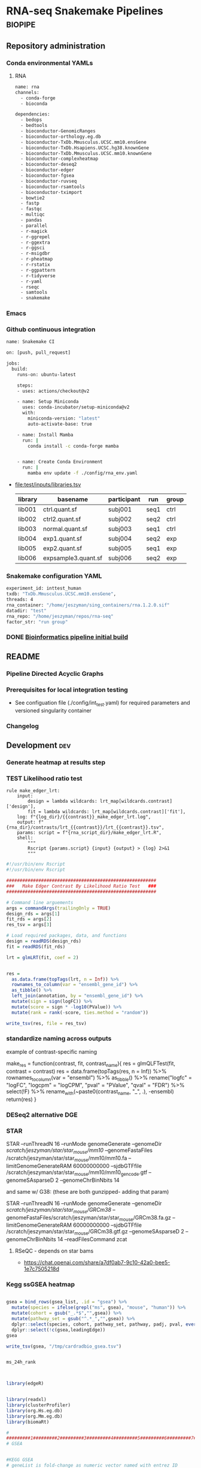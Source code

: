 * RNA-seq Snakemake Pipelines :biopipe:
:PROPERTIES:
:ID:       2a6a5dac-151e-42e8-a80a-74f77ad0d4ca
:header-args: :tangle no :tangle-mode (identity #o555) :mkdirp yes :noweb yes :comments org
:END:
** Repository administration
*** Conda environmental YAMLs
**** RNA
#+begin_src bash :tangle ./config/rna_env.yaml
name: rna
channels:
  - conda-forge
  - bioconda

dependencies:
  - bedops
  - bedtools
  - bioconductor-GenomicRanges
  - bioconductor-orthology.eg.db
  - bioconductor-TxDb.Mmusculus.UCSC.mm10.ensGene
  - bioconductor-TxDb.Hsapiens.UCSC.hg38.knownGene
  - bioconductor-TxDb.Mmusculus.UCSC.mm10.knownGene
  - bioconductor-complexheatmap
  - bioconductor-deseq2
  - bioconductor-edger
  - bioconductor-fgsea
  - bioconductor-ruvseq
  - bioconductor-rsamtools
  - bioconductor-tximport
  - bowtie2
  - fastp
  - fastqc
  - multiqc
  - pandas
  - parallel
  - r-magick
  - r-ggrepel
  - r-ggextra
  - r-ggsci
  - r-msigdbr
  - r-pheatmap
  - r-rstatix
  - r-ggpattern
  - r-tidyverse
  - r-yaml
  - rseqc
  - samtools
  - snakemake
#+end_src
*** Emacs
#+TODO: TODO TEST(t) INPROCESS(p) DEBUG(d) REFACTOR(r) DOCUMENT(d) BLOCKED(b&) WAITING(w&) | DONE DELEGATED
*** Github continuous integration
#+begin_src bash :tangle ./.github/workflows/test.yml
name: Snakemake CI

on: [push, pull_request]

jobs:
  build:
    runs-on: ubuntu-latest

    steps:
    - uses: actions/checkout@v2

    - name: Setup Miniconda
      uses: conda-incubator/setup-miniconda@v2
      with:
        miniconda-version: "latest"
        auto-activate-base: true

    - name: Install Mamba
      run: |
        conda install -c conda-forge mamba


    - name: Create Conda Environment
      run: |
        mamba env update -f ./config/rna_env.yaml

#+end_src
- file:test/inputs/libraries.tsv
  | library | basename            | participant | run  | group |
  |---------+---------------------+-------------+------+-------|
  | lib001  | ctrl.quant.sf       | subj001     | seq1 | ctrl  |
  | lib002  | ctrl2.quant.sf      | subj002     | seq2 | ctrl  |
  | lib003  | normal.quant.sf     | subj003     | seq1 | ctrl  |
  | lib004  | exp1.quant.sf       | subj004     | seq2 | exp   |
  | lib005  | exp2.quant.sf       | subj005     | seq1 | exp   |
  | lib006  | expsample3.quant.sf | subj006     | seq2 | exp   |
*** Snakemake configuration YAML
#+begin_src bash :tangle ./config/int_test.yaml
experiment_id: inttest_human
txdb: "TxDb.Mmusculus.UCSC.mm10.ensGene",
threads: 4
rna_container: "/home/jeszyman/sing_containers/rna.1.2.0.sif"
datadir: "test"
rna_repo: "/home/jeszyman/repos/rna-seq"
factor_str: "run group"

#+end_src

*** DONE [[id:1a8d792b-9621-42a8-80c9-399b6065630a][Bioinformatics pipeline initial build]]
CLOSED: [2022-10-26 Wed 13:48]
** README
:PROPERTIES:
:export_file_name: ./readme.md
:export_file_options: toc:nil
:END:
*** Pipeline Directed Acyclic Graphs
*** Prerequisites for local integration testing
- See configuation file (./config/int_test.yaml) for required parameters and versioned singularity container
*** Changelog
** Development :dev:
:PROPERTIES:
:header-args: :tangle no
:ID:       9dfffdc1-8c5c-4e29-8498-cbd440270c46
:END:
*** Generate heatmap at results step
*** TEST Likelihood ratio test
#+begin_src snakemake
rule make_edger_lrt:
    input:
        design = lambda wildcards: lrt_map[wildcards.contrast]['design'],
        fit = lambda wildcards: lrt_map[wildcards.contrast]['fit'],
    log: f"{log_dir}/{{contrast}}_make_edger_lrt.log",
    output: f"{rna_dir}/contrasts/lrt_{{contrast}}/lrt_{{contrast}}.tsv",
    params: script = f"{rna_script_dir}/make_edger_lrt.R",
    shell:
        """
        Rscript {params.script} {input} {output} > {log} 2>&1
        """
#+end_src

#+begin_src R :tangle ./scripts/make_edger_lrt.R
#!/usr/bin/env Rscript
#!/usr/bin/env Rscript

########################################################
###   Make Edger Contrast By Likelihood Ratio Test   ###
########################################################

# Command line arguements
args = commandArgs(trailingOnly = TRUE)
design_rds = args[1]
fit_rds = args[2]
res_tsv = args[3]

# Load required packages, data, and functions
design = readRDS(design_rds)
fit = readRDS(fit_rds)

lrt = glmLRT(fit, coef = 2)


res =
  as.data.frame(topTags(lrt, n = Inf)) %>%
  rownames_to_column(var = "ensembl_gene_id") %>%
  as_tibble() %>%
  left_join(annotation, by = "ensembl_gene_id") %>%
  mutate(sign = sign(logFC)) %>%
  mutate(score = sign * -log10(PValue)) %>%
  mutate(rank = rank(-score, ties.method = "random"))

write_tsv(res, file = res_tsv)

#+end_src

*** standardize naming across outputs
example of contrast-specific naming

make_res = function(contrast, fit, contrast_name){
  res = glmQLFTest(fit, contrast = contrast)
  res = data.frame(topTags(res, n = Inf)) %>%
    rownames_to_column(var = "ensembl") %>% as_tibble() %>%
    rename("logfc" = "logFC",
           "logcpm" = "logCPM",
           "pval" = "PValue",
           "qval" = "FDR") %>%
    select(!F) %>%
    rename_with(~paste0(contrast_name, "_", .), -ensembl)
  return(res)
}

*** DESeq2 alternative DGE
*** STAR

 STAR --runThreadN 16 --runMode genomeGenerate --genomeDir
 /scratch/jeszyman/star/star_mouse/mm10/ --genomeFastaFiles
 /scratch/jeszyman/star/star_mouse/mm10/mm10.fa
 --limitGenomeGenerateRAM 60000000000 --sjdbGTFfile /scratch/jeszyman/star/star_mouse/mm10/mm10_gencode.gtf --genomeSAsparseD 2 --genomeChrBinNbits 14

 and same w/ G38: (these are both gunzipped- adding that param)

 STAR --runThreadN 16 --runMode genomeGenerate --genomeDir /scratch/jeszyman/star/star_mouse/GRCm38/
 --genomeFastaFiles/scratch/jeszyman/star/star_mouse/GRCm38.fa.gz
 --limitGenomeGenerateRAM 60000000000 --sjdbGTFfile
 /scratch/jeszyman/star/star_mouse/GRCm38.gtf.gz --genomeSAsparseD 2
 --genomeChrBinNbits 14 --readFilesCommand zcat


**** RSeQC - depends on star bams
- https://chat.openai.com/share/a7df0ab7-9c10-42a0-bee5-1e7c7505218d
*** Kegg ssGSEA heatmap
#+begin_src R

gsea = bind_rows(gsea_list, .id = "gsea") %>%
  mutate(species = ifelse(grepl("ms", gsea), "mouse", "human")) %>%
  mutate(cohort = gsub("_.*$","",gsea)) %>%
  mutate(pathway_set = gsub("^.*_","",gsea)) %>%
  dplyr::select(species, cohort, pathway_set, pathway, padj, pval, everything()) %>%
  dplyr::select(!c(gsea,leadingEdge))
gsea

write_tsv(gsea, "/tmp/cardradbio_gsea.tsv")


ms_24h_rank



library(edgeR)


library(readxl)
library(clusterProfiler)
library(org.Hs.eg.db)
library(org.Mm.eg.db)
library(biomaRt)

#
#########1#########2#########3#########4#########5#########6#########7#########8
# GSEA


#KEGG GSEA
# geneList is fold-change as numeric vector named with entrez ID

ms_kegg = msigdbr("mouse", category = "C2", subcategory = "CP:KEGG")
ms_reactome = msigdbr("mouse", category = "C2", subcategory = "CP:REACTOME")
ms_hallmark = msigdbr("mouse", category = "H")
ms_go_bp = msigdbr("mouse", category = "C5", subcategory = "GO:BP")
hs_kegg = msigdbr("human", category = "C2", subcategory = "CP:KEGG")
hs_reactome= msigdbr("human", category = "C2", subcategory = "CP:REACTOME")
hs_hallmark = msigdbr("human", category = "H")
hs_go_bp = msigdbr("human", category = "C5", subcategory = "GO:BP")

msig_list = list(ms_kegg, ms_reactome, ms_hallmark, ms_go_bp, hs_kegg, hs_reactome, hs_hallmark, hs_go_bp)
names(msig_list) = c("ms_kegg", "ms_reactome", "ms_hallmark", "ms_go_bp", "hs_kegg", "hs_reactome", "hs_hallmark", "hs_go_bp")

make_fgsea_paths = function(msig){
  pathways = split(as.character(msig$entrez_gene), msig$gs_name)
}

fgsea_paths = lapply(msig_list, make_fgsea_paths)

fgsea_paths_ms = fgsea_paths[1:4]
fgsea_paths_hs = fgsea_paths[5:8]

run_fgsea = function(pathways, stats){
  gsea = fgsea(pathways = pathways,
               stats = stats,
               scoreType = "pos")
}

ms_24h_gsea = lapply(fgsea_paths_ms, run_fgsea, ms_24h_rank)
names(ms_24h_gsea) = paste0("24h_", names(ms_24h_gsea))

ms_2w_gsea = lapply(fgsea_paths_ms, run_fgsea, ms_2w_rank)
names(ms_2w_gsea) = paste0("2w_", names(ms_2w_gsea))

ms_6w_gsea = lapply(fgsea_paths_ms, run_fgsea, ms_6w_rank)
names(ms_6w_gsea) = paste0("6w_", names(ms_6w_gsea))

hs_2w_gsea = lapply(fgsea_paths_hs, run_fgsea, hs_2w_rank)
names(hs_2w_gsea) = paste0("2w_", names(hs_2w_gsea))

gsea_list = c(ms_24h_gsea, ms_2w_gsea, ms_6w_gsea, hs_2w_gsea)

gsea = bind_rows(gsea_list, .id = "gsea") %>%
  mutate(species = ifelse(grepl("ms", gsea), "mouse", "human")) %>%
  mutate(cohort = gsub("_.*$","",gsea)) %>%
  mutate(pathway_set = gsub("^.*_","",gsea)) %>%
  dplyr::select(species, cohort, pathway_set, pathway, padj, pval, everything()) %>%
  dplyr::select(!c(gsea,leadingEdge))
gsea

write_tsv(gsea, "/tmp/cardradbio_gsea.tsv")


names(gsea)

%>%
  mutate(pathways = gsub("^.*_","",gsea))


test
search_kegg_organism('mmu')

kk <- enrichKEGG(gene         = gene,
                 organism     = 'mouse',
                 pvalueCutoff = 0.05)
head(kk, n = 100)

kk


#data(geneList, package="DOSE")
#gene <- names(geneList)[abs(geneList) > 2]

kk <- enrichKEGG(gene         = gene,
                 organism     = 'mouse',
                 pvalueCutoff = 0.05)
head(kk)
dotplot(kk)
library("pathview")
hsa04110 <- pathview(gene.data  = geneList,
                     pathway.id = "hsa04110",
                     species    = "hsa",
                     limit      = list(gene=max(abs(geneList)), cpd=1))


head(km)

library("pathview")

library("pathview")

hsa04110 <- pathview(gene.data  = geneList,
                     pathway.id = "hsa04110",
                     species    = "hsa",
                     limit      = list(gene=max(abs(geneList)), cpd=1))

hsa04110 <- pathview(gene.data  = geneList3,
                     pathway.id = "mmu00190",
                     species    = "mmu",
                     limit      = list(gene=max(abs(geneList)), cpd=1))

hsa04110

gene <- names(geneList)[abs(geneList) > 2]

mkk <- enrichMKEGG(gene = gene,
                   organism = 'mmu',
                   pvalueCutoff = 1,
                   qvalueCutoff = 1)
head(mkk)



kk2 <- gseKEGG(gene     = gene,
               organism     = 'mouse',
               minGSSize    = 120,
               pvalueCutoff = 0.05,
               verbose      = FALSE)
head(kk2)
cnetplot(kk)
gene = as.character(genes$entrezgene_id)

test = groupGO(gene = gene,
               OrgDb = org.Mm.eg.db,
               ont = "MF",
               level = 3,
               readable = TRUE)

ego <- enrichGO(gene          = gene,
                universe      = names(geneList),
                OrgDb         = org.Hs.eg.db,
                ont           = "CC",
                pAdjustMethod = "BH",
                pvalueCutoff  = 0.01,
                qvalueCutoff  = 0.05,
        readable      = TRUE)
head(ego)
summary(test)
class(test)
plot(test)

test

library(clusterProfiler)
data(geneList, package="DOSE")
gene <- names(geneList)[abs(geneList) > 2]

# Entrez gene ID
head(gene)

test
plot(test)

library(org.Hs.eg.db)

ggo <- groupGO(gene     = gene,
               OrgDb    = org.Hs.eg.db,
               ont      = "CC",
               level    = 3,
               readable = TRUE)

head(ggo)

#########1#########2#########3#########4#########5#########6#########7#########8

# KEGG

library(clusterProfiler)
data(geneList)
de = names(geneList)[1:100]
de
xx = enrichMKEGG(de, organism='hsa', minGSSize = 1)
head(summary(xx))
yy = gseMKEGG(geneList)
head(summary(yy))

search_kegg_organism("ece", by = 'kegg_code')

search_kegg_organism("mus")

data(geneList, package="DOSE")
gene <- names(geneList)[abs(geneList) > 2]

kk <- enrichKEGG(gene         = gene,
                 organism     = 'hsa',
                 pvalueCutoff = 0.05)
head(kk)

kk2 <- gseKEGG(geneList     = geneList,
               organism     = 'hsa',
               minGSSize    = 120,
               pvalueCutoff = 0.05,
               verbose      = FALSE)
head(kk2)

mouse =


load("~/card/tmp/bulk_rna.rdata")
libraries = read_tsv("~/card/libraries.tsv")

head(edgr_filt_bulk_rna_dge)

head(de)





#+end_src
*** [#Y] metaboloic pathways rna-seq


#+begin_src R :tangle ./scripts/agg_gsea.R
# For unit testing
#gsea_file_path = "/mnt/ris/jschwarz/Active/cardiac-radiobiology/analysis/wtrans"
#gsea_file_pattern = "_gsea"
#gsea_xlsx = "/tmp/gsea.xlsx"

# Command line arguments
args = commandArgs(trailingOnly = TRUE)
gsea_file_path = args[1]
gsea_file_pattern = args[2]
gsea_xlsx = args[3]

library(tidyverse)
library(openxlsx)

# Aggregate gsea results to single table
gsea_files = list.files(gsea_file_path, gsea_file_pattern, full.names = TRUE)

names(gsea_files) = list.files(gsea_file_path, gsea_file_pattern, full.names = FALSE)

gsea_dfs = lapply(gsea_files, read_tsv)

gsea = bind_rows(gsea_dfs, .id = "gsea") %>%
  mutate(species = gsub("_.*$", "", gsea)) %>%
  mutate(cohort = gsub(".*_(.*)_gsea.*", "\\1", gsea)) %>%
  mutate(pathway_set = gsub("_.*$","", pathway)) %>%
  select(species, cohort, pathway_set, everything()) %>%
  select(!gsea)
gsea

write.xlsx(gsea, gsea_xlsx)

#+end_src

#+begin_src bash
Rscript scripts/agg_gsea.R \
    "/mnt/ris/jschwarz/Active/cardiac-radiobiology/analysis/wtrans" \
    "_gsea" \
    "/mnt/ris/jschwarz/Active/cardiac-radiobiology/results/metabolism_gsea/metabolism_gsea.xlsx"

rclone copy --update /mnt/ris/jschwarz/Active/cardiac-radiobiology/results/metabolism_gsea remote:shared/cardiac-radiobiology/results/metabolism_gsea

#+end_src


- [ ] explore ds pathways
- [ ] reorder by time
- [ ] simplify complex
- [ ] human + mouse figs


- pathview across time
  #+begin_src R
# For unit testing



library(boxr)
library(edgeR)
library(fgsea)
library(msigdbr)
library(readxl)



library(clusterProfiler)
library(org.Hs.eg.db)
library(org.Mm.eg.db)
library(biomaRt)

# Get libraries for mouse bulk tissue whole-transcriptome RNA-seq
box_auth()
box_excel_wrap = function(id,sheet){
  out_tib = box_read_excel(id, sheet = sheet) %>%
    tibble()
}
manual_inputs_excel = "1051257953480"
sheet = manual_inputs_excel
libraries = box_excel_wrap(sheet, "libraries")
datadir = "/mnt/ris/jschwarz/Active/cardiac-radiobiology"

#

ms_24h_gsea = lapply(fgsea_paths_ms, run_fgsea, ms_24h_rank)
names(ms_24h_gsea) = paste0("24h_", names(ms_24h_gsea))

ms_2w_gsea = lapply(fgsea_paths_ms, run_fgsea, ms_2w_rank)
names(ms_2w_gsea) = paste0("2w_", names(ms_2w_gsea))

ms_6w_gsea = lapply(fgsea_paths_ms, run_fgsea, ms_6w_rank)
names(ms_6w_gsea) = paste0("6w_", names(ms_6w_gsea))

hs_2w_gsea = lapply(fgsea_paths_hs, run_fgsea, hs_2w_rank)
names(hs_2w_gsea) = paste0("2w_", names(hs_2w_gsea))

gsea_list = c(ms_24h_gsea, ms_2w_gsea, ms_6w_gsea, hs_2w_gsea)

gsea = bind_rows(gsea_list, .id = "gsea") %>%
  mutate(species = ifelse(grepl("ms", gsea), "mouse", "human")) %>%
  mutate(cohort = gsub("_.*$","",gsea)) %>%
  mutate(pathway_set = gsub("^.*_","",gsea)) %>%
  dplyr::select(species, cohort, pathway_set, pathway, padj, pval, everything()) %>%
  dplyr::select(!c(gsea,leadingEdge))
gsea

write_tsv(gsea, "/tmp/cardradbio_gsea.tsv")


names(gsea)

%>%
  mutate(pathways = gsub("^.*_","",gsea))


test
search_kegg_organism('mmu')

kk <- enrichKEGG(gene         = gene,
                 organism     = 'mouse',
                 pvalueCutoff = 0.05)
head(kk, n = 100)

kk


#data(geneList, package="DOSE")
#gene <- names(geneList)[abs(geneList) > 2]

kk <- enrichKEGG(gene         = gene,
                 organism     = 'mouse',
                 pvalueCutoff = 0.05)
head(kk)
dotplot(kk)
library("pathview")
hsa04110 <- pathview(gene.data  = geneList,
                     pathway.id = "hsa04110",
                     species    = "hsa",
                     limit      = list(gene=max(abs(geneList)), cpd=1))


head(km)

library("pathview")

library("pathview")

hsa04110 <- pathview(gene.data  = geneList,
                     pathway.id = "hsa04110",
                     species    = "hsa",
                     limit      = list(gene=max(abs(geneList)), cpd=1))

hsa04110 <- pathview(gene.data  = geneList3,
                     pathway.id = "mmu00190",
                     species    = "mmu",
                     limit      = list(gene=max(abs(geneList)), cpd=1))

hsa04110

gene <- names(geneList)[abs(geneList) > 2]

mkk <- enrichMKEGG(gene = gene,
                   organism = 'mmu',
                   pvalueCutoff = 1,
                   qvalueCutoff = 1)
head(mkk)



kk2 <- gseKEGG(gene     = gene,
               organism     = 'mouse',
               minGSSize    = 120,
               pvalueCutoff = 0.05,
               verbose      = FALSE)
head(kk2)
cnetplot(kk)
gene = as.character(genes$entrezgene_id)

test = groupGO(gene = gene,
               OrgDb = org.Mm.eg.db,
               ont = "MF",
               level = 3,
               readable = TRUE)

ego <- enrichGO(gene          = gene,
                universe      = names(geneList),
                OrgDb         = org.Hs.eg.db,
                ont           = "CC",
                pAdjustMethod = "BH",
                pvalueCutoff  = 0.01,
                qvalueCutoff  = 0.05,
        readable      = TRUE)
head(ego)
summary(test)
class(test)
plot(test)

test

library(clusterProfiler)
data(geneList, package="DOSE")
gene <- names(geneList)[abs(geneList) > 2]

# Entrez gene ID
head(gene)

test
plot(test)

library(org.Hs.eg.db)

ggo <- groupGO(gene     = gene,
               OrgDb    = org.Hs.eg.db,
               ont      = "CC",
               level    = 3,
               readable = TRUE)

head(ggo)

#########1#########2#########3#########4#########5#########6#########7#########8

# KEGG

library(clusterProfiler)
data(geneList)
de = names(geneList)[1:100]
de
xx = enrichMKEGG(de, organism='hsa', minGSSize = 1)
head(summary(xx))
yy = gseMKEGG(geneList)
head(summary(yy))

search_kegg_organism("ece", by = 'kegg_code')

search_kegg_organism("mus")

data(geneList, package="DOSE")
gene <- names(geneList)[abs(geneList) > 2]

kk <- enrichKEGG(gene         = gene,
                 organism     = 'hsa',
                 pvalueCutoff = 0.05)
head(kk)

kk2 <- gseKEGG(geneList     = geneList,
               organism     = 'hsa',
               minGSSize    = 120,
               pvalueCutoff = 0.05,
               verbose      = FALSE)
head(kk2)

mouse =


load("~/card/tmp/bulk_rna.rdata")
libraries = read_tsv("~/card/libraries.tsv")

head(edgr_filt_bulk_rna_dge)

head(de)



#+end_src


- ssgsea heatmap
  #+begin_src R
# https://www.genome.jp/brite/htext=br08901&query=Human%20Diseases&option=-s
kegg_disease = c("PATHWAYS IN CANCER","TRANSCRIPTIONAL MISREGULATION IN CANCER","MICRORNAS IN CANCER","PROTEOGLYCANS IN CANCER","CHEMICAL CARCINOGENESIS - DNA ADDUCTS","CHEMICAL CARCINOGENESIS - RECEPTOR ACTIVATION","CHEMICAL CARCINOGENESIS - REACTIVE OXYGEN SPECIES","VIRAL CARCINOGENESIS","CENTRAL CARBON METABOLISM IN CANCER","CHOLINE METABOLISM IN CANCER","PD-L1 EXPRESSION AND PD-1 CHECKPOINT PATHWAY IN CANCER","COLORECTAL CANCER","PANCREATIC CANCER","HEPATOCELLULAR CARCINOMA","GASTRIC CANCER","GLIOMA","THYROID CANCER","ACUTE MYELOID LEUKEMIA","CHRONIC MYELOID LEUKEMIA","BASAL CELL CARCINOMA","MELANOMA","RENAL CELL CARCINOMA","BLADDER CANCER","PROSTATE CANCER","ENDOMETRIAL CANCER","BREAST CANCER","SMALL CELL LUNG CANCER","NON-SMALL CELL LUNG CANCER","HUMAN T-CELL LEUKEMIA VIRUS 1 INFECTION","HUMAN IMMUNODEFICIENCY VIRUS 1 INFECTION","HEPATITIS B","HEPATITIS C","CORONAVIRUS DISEASE - COVID-19","INFLUENZA A","MEASLES","HERPES SIMPLEX VIRUS 1 INFECTION","HUMAN CYTOMEGALOVIRUS INFECTION","KAPOSI SARCOMA-ASSOCIATED HERPESVIRUS INFECTION","EPSTEIN-BARR VIRUS INFECTION","HUMAN PAPILLOMAVIRUS INFECTION","VIBRIO CHOLERAE INFECTION","EPITHELIAL CELL SIGNALING IN HELICOBACTER PYLORI INFECTION","PATHOGENIC ESCHERICHIA COLI INFECTION","SALMONELLA INFECTION","SHIGELLOSIS","YERSINIA INFECTION","PERTUSSIS","LEGIONELLOSIS","STAPHYLOCOCCUS AUREUS INFECTION","TUBERCULOSIS","BACTERIAL INVASION OF EPITHELIAL CELLS","AMOEBIASIS","MALARIA","TOXOPLASMOSIS","LEISHMANIA_INFECTION","CHAGAS DISEASE","AFRICAN TRYPANOSOMIASIS","ASTHMA","SYSTEMIC LUPUS ERYTHEMATOSUS","RHEUMATOID ARTHRITIS","AUTOIMMUNE THYROID DISEASE","INFLAMMATORY BOWEL DISEASE","ALLOGRAFT REJECTION","GRAFT-VERSUS-HOST DISEASE","PRIMARY IMMUNODEFICIENCY","ALZHEIMERS DISEASE","PARKINSONS DISEASE","AMYOTROPHIC LATERAL SCLEROSIS","HUNTINGTONS DISEASE","SPINOCEREBELLAR ATAXIA","PRION DISEASE","PATHWAYS OF NEURODEGENERATION - MULTIPLE DISEASES","COCAINE ADDICTION","AMPHETAMINE ADDICTION","MORPHINE ADDICTION","NICOTINE ADDICTION","ALCOHOLISM","LIPID AND ATHEROSCLEROSIS","FLUID SHEAR STRESS AND ATHEROSCLEROSIS","HYPERTROPHIC CARDIOMYOPATHY","ARRHYTHMOGENIC RIGHT VENTRICULAR CARDIOMYOPATHY","DILATED CARDIOMYOPATHY","DIABETIC CARDIOMYOPATHY","VIRAL MYOCARDITIS","TYPE II DIABETES MELLITUS","TYPE I DIABETES MELLITUS","MATURITY ONSET DIABETES OF THE YOUNG","ALCOHOLIC LIVER DISEASE","NON-ALCOHOLIC FATTY LIVER DISEASE","INSULIN RESISTANCE","AGE-RAGE SIGNALING PATHWAY IN DIABETIC COMPLICATIONS","CUSHING SYNDROME","BETA-LACTAM RESISTANCE","VANCOMYCIN RESISTANCE","CATIONIC ANTIMICROBIAL PEPTIDE (CAMP) RESISTANCE","EGFR TYROSINE KINASE INHIBITOR RESISTANCE","PLATINUM DRUG RESISTANCE","ANTIFOLATE RESISTANCE","ENDOCRINE RESISTANCE")
kegg_disease=paste0("KEGG_", kegg_disease)
kegg_disease = gsub(" ","_", kegg_disease)
kegg_disease = gsub("-","_", kegg_disease)

# For unit testing
ssgsea_path = "/mnt/ris/jschwarz/Active/cardiac-radiobiology/analysis/wtrans"
ssgsea_pattern = "ssgsea_"
inputs_rdata =  "/mnt/ris/jschwarz/Active/cardiac-radiobiology/data-model/inputs.rda"

# Load necessary libraries
library(ComplexHeatmap)
library(ggsci)
library(scales)
library(tidyverse)

load(inputs_rdata)

ssgsea_tsvs = list.files(ssgsea_path, ssgsea_pattern, full.names = TRUE)
names(ssgsea_tsvs) = list.files(ssgsea_path, ssgsea_pattern)

ssgsea_tsvs

ssgsea_tibs = lapply(ssgsea_tsvs, read_tsv)

list2env(ssgsea_tibs, .GlobalEnv)

#########1#########2#########3#########4#########5#########6#########7#########8



gsea_sigs = list.files(ssgsea_path, "_gsea", full.names = TRUE)
names(gsea_sigs) = list.files(ssgsea_path, "_gsea", full.names = FALSE)
gsea_sigs = lapply(gsea_sigs, read_tsv)

list2env(gsea_sigs, .GlobalEnv)

human_kegg = `human_ssgsea_human_C2_CP:KEGG.tsv`
mouse_kegg = `mouse_ssgsea_mouse_C2_CP:KEGG.tsv`

keep_paths_human = human_kegg_sig %>% filter(padj < 0.1) %>%
  filter(!pathway %in% kegg_disease) %>% pull(pathway)
keep_paths

kegg_sig = rbind(`mouse_ir24h-sham_gsea_mouse_C2_CP:KEGG.tsv`,
                 `mouse_ir2w-sham_gsea_mouse_C2_CP:KEGG.tsv`,
                 `mouse_ir6w-sham_gsea_mouse_C2_CP:KEGG.tsv`,
                 `human_ir2w-sham_gsea_human_C2_CP:KEGG.tsv`)%>% as_tibble() %>%
  filter(padj < 0.05) %>% filter(!pathway %in% kegg_disease) %>% pull(pathway) %>% (unique)
kegg_sig

wtrans_libs =
  index %>% left_join(libraries, by = "library") %>% left_join(specimens, by = "specimen") %>% left_join(subjects, by = "subject") %>%
  mutate(cohort = factor(cohort, levels = c("sham", "ir24h", "ir48h", "ir2w", "ir6w")))

make_lib_order = function(ssgsea,libraries){
  lib_order = data.frame(library = colnames(ssgsea[,-1])) %>% left_join(libraries, by = "library") %>% arrange(cohort, library) %>% pull(library)
  return(lib_order)
}

mouse_lib_order = make_lib_order(mouse_kegg,wtrans_libs)
human_lib_order = make_lib_order(human_kegg,wtrans_libs)

make_mat = function(ssgsea, lib_order, kept_paths){
  pathway = ssgsea$pathway
  mat = as.matrix(ssgsea[,-1])
  mat = mat[,lib_order]
  rownames(mat) = pathway
  mat = mat[keep_paths,]
  rownames(mat) = gsub("KEGG_","",rownames(mat))
  return(mat)
}

mouse_kegg_mat = make_mat(mouse_kegg, mouse_lib_order, kegg_sig)
human_kegg_mat = make_mat(human_kegg, human_lib_order, kegg_sig)

color = data.frame(cohort = c("sham", "ir24h", "ir2w", "ir6w"),
                   color = pal_nejm()(4))


make_col_anno = function(mat,libraries){
  res_libs = data.frame(library = colnames(mat)) %>% left_join(libraries, by = "library") %>% select(library, cohort)
  ha = HeatmapAnnotation(Cohort = res_libs$cohort,
                         col = list(Cohort = c("sham" = "#BC3C29FF",
                                               "ir24h" = "#0072B5FF",
                                               "ir2w" = "#E18727FF",
                                               "ir6w" = "#20854EFF")))
  return(ha)
}

mouse_ha = make_col_anno(mouse_kegg_mat, wtrans_libs)
human_ha = make_col_anno(human_kegg_mat, wtrans_libs)

ms_kegg_heat =
  Heatmap(mouse_kegg_mat,
          top_annotation = mouse_ha,
          cluster_columns = FALSE,
          column_title = "Mouse")

ms_kegg_heat

hs_kegg_heat =
  Heatmap(human_kegg_mat,
          top_annotation = human_ha,
          cluster_columns = FALSE,
          column_title = "Human")

draw(hs_kegg_heat, heatmap_legend_side = "bottom", annotation_legend_side = "bottom", merge_legend = T)

kegg = ms_kegg_heat + hs_kegg_heat

pdf("/mnt/ris/jschwarz/Active/cardiac-radiobiology/results/metabolism_gsea/kegg.pdf", width = 20, height = 10)
draw(hallmark, column_title = "KEGG")
dev.off()


#########1#########2#########3#########4#########5#########6#########7#########8
# Hallmark
human_h = `human_ssgsea_human_H.tsv`
mouse_h = `mouse_ssgsea_mouse_H.tsv`

keep_paths = rbind(`mouse_ir24h-sham_gsea_mouse_H.tsv`,
                   `mouse_ir2w-sham_gsea_mouse_H.tsv`,
                   `mouse_ir6w-sham_gsea_mouse_H.tsv`,
                   `human_ir2w-sham_gsea_human_H.tsv`) %>%
  filter(padj < 0.05) %>% pull(pathway) %>% unique()


make_lib_order = function(ssgsea,libraries){
  lib_order = data.frame(library = colnames(ssgsea[,-1])) %>% left_join(libraries, by = "library") %>% arrange(cohort, library) %>% pull(library)
  return(lib_order)
}

mouse_lib_order = make_lib_order(mouse_h,wtrans_libs)
human_lib_order = make_lib_order(human_h,wtrans_libs)

make_mat = function(ssgsea, lib_order, kept_paths){
  pathway = ssgsea$pathway
  mat = as.matrix(ssgsea[,-1])
  mat = mat[,lib_order]
  rownames(mat) = pathway
  mat = mat[keep_paths,]
  rownames(mat) = gsub("HALLMARK_","",gsub("KEGG_","",rownames(mat)))
  return(mat)
}

mouse_h_mat = make_mat(mouse_h, mouse_lib_order, keep_paths)
human_h_mat = make_mat(human_h, human_lib_order, keep_paths)

color = data.frame(cohort = c("sham", "ir24h", "ir2w", "ir6w"),
                   color = pal_nejm()(4))


make_col_anno = function(mat,libraries){
  res_libs = data.frame(library = colnames(mat)) %>% left_join(libraries, by = "library") %>% select(library, cohort)
  ha = HeatmapAnnotation(Cohort = res_libs$cohort,
                         col = list(Cohort = c("sham" = "#BC3C29FF",
                                               "ir24h" = "#0072B5FF",
                                               "ir2w" = "#E18727FF",
                                               "ir6w" = "#20854EFF")))
  return(ha)
}

mouse_ha = make_col_anno(mouse_h_mat, wtrans_libs)
human_ha = make_col_anno(human_h_mat, wtrans_libs)

ms_h_heat =
  Heatmap(mouse_h_mat,
          top_annotation = mouse_ha,
          cluster_columns = F,
          column_title = "Mouse")
ms_h_heat

hs_h_heat =
Heatmap(human_h_mat,
        top_annotation = human_ha,
        cluster_columns = F,
        column_title = "Human")
hs_h_heat

hallmark = ms_h_heat + hs_h_heat

pdf("/mnt/ris/jschwarz/Active/cardiac-radiobiology/results/metabolism_gsea/hallmark.pdf", width = 20, height = 10)
draw(hallmark, column_title = "Hallmark")
dev.off()



#########1#########2#########3#########4#########5#########6#########7#########8
# Reactome

human_r = `human_ssgsea_human_C2_CP:REACTOME.tsv`
mouse_r = `mouse_ssgsea_mouse_C2_CP:REACTOME.tsv`

keep_paths = rbind(`mouse_ir24h-sham_gsea_mouse_C2_CP:REACTOME.tsv`,
                   `mouse_ir2w-sham_gsea_mouse_C2_CP:REACTOME.tsv`,
                   `mouse_ir6w-sham_gsea_mouse_C2_CP:REACTOME.tsv`, `human_ir2w-sham_gsea_human_C2_CP:REACTOME.tsv`) %>%
  filter(padj < 0.05) %>% pull(pathway) %>% unique()

mouse_lib_order = make_lib_order(mouse_r,wtrans_libs)
human_lib_order = make_lib_order(human_r,wtrans_libs)

make_mat = function(ssgsea, lib_order, kept_paths){
  pathway = ssgsea$pathway
  mat = as.matrix(ssgsea[,-1])
  mat = mat[,lib_order]
  rownames(mat) = pathway
  mat = mat[keep_paths,]
  rownames(mat) = gsub("REACTOME_","",gsub("HALLMARK_","",gsub("KEGG_","",rownames(mat))))
  return(mat)
}

mouse_r_mat = make_mat(mouse_r, mouse_lib_order, keep_paths)
human_r_mat = make_mat(human_r, human_lib_order, keep_paths)

color = data.frame(cohort = c("sham", "ir24h", "ir2w", "ir6w"),
                   color = pal_nejm()(4))


make_col_anno = function(mat,libraries){
  res_libs = data.frame(library = colnames(mat)) %>% left_join(libraries, by = "library") %>% select(library, cohort)
  ha = HeatmapAnnotation(Cohort = res_libs$cohort,
                         col = list(Cohort = c("sham" = "#BC3C29FF",
                                               "ir24h" = "#0072B5FF",
                                               "ir2w" = "#E18727FF",
                                               "ir6w" = "#20854EFF")))
  return(ha)
}

mouse_ha = make_col_anno(mouse_r_mat, wtrans_libs)
human_ha = make_col_anno(human_r_mat, wtrans_libs)

ms_r_heat =
  Heatmap(mouse_r_mat,
          top_annotation = mouse_ha,
          cluster_columns = F,
          column_title = "Mouse")
ms_r_heat

hs_r_heat =
Heatmap(human_r_mat,
        top_annotation = human_ha,
        cluster_columns = F,
        column_title = "Human")
hs_r_heat

reactome = ms_r_heat + hs_r_heat

pdf("/mnt/ris/jschwarz/Active/cardiac-radiobiology/results/metabolism_gsea/reactome.pdf", width = 20, height = 10)
draw(reactome, column_title = "Reactome")
dev.off()
#+end_src
- ideas
  - sort kegg modules by topic https://www.genome.jp/kegg-bin/show_organism?menu_type=pathway_maps&org=mmu
  - highlighed pathway expresssio nin pathview https://bioconductor.org/packages/devel/bioc/vignettes/pathview/inst/doc/pathview.pdf
  - degpatterns expression time course
    - https://github.com/lpantano/DEGreport/issues/28
    - https://hbctraining.github.io/DGE_workshop_salmon_online/lessons/08a_DGE_LRT_results.html
    - https://www.bioconductor.org/packages/release/bioc/vignettes/DEGreport/inst/doc/DEGreport.html#detect-patterns-of-expression
    - maybe expand biomaRt identifiers
    - expand leading edge analysis
  - time course with
    - https://bioconductor.org/packages/release/bioc/vignettes/fgsea/inst/doc/geseca-tutorial.html#analysis-of-time-course-data
  - gvsa https://bioconductor.org/packages/release/bioc/html/GSVA.html
  - spearmans across species and timept
- reference
  - [[https://mail.google.com/mail/u/0/#inbox/FMfcgzGrbRPkVNFlTKdSvrbqnTBDRVKp][email with request]]
- make human de
  #+begin_src R

# Make tx object from salmon counts
##
## Make tx2gene table
txdb = TxDb.Mmusculus.UCSC.mm10.ensGene
k = keys(txdb, keytype = "TXNAME")
tx2gene = AnnotationDbi::select(txdb, k, "GENEID", "TXNAME")
##
## Make salmon file vector
salmon = mouse_rna$salmon
names(salmon)=mouse_rna$library

txi = tximport(salmon, type = "salmon", tx2gene = tx2gene)

save(txi, file="~/card/tmp/txi.RData")

# Process txi for edgeR
# https://bioconductor.org/packages/release/bioc/vignettes/tximport/inst/doc/tximport.html

cts <- txi$counts
normMat <- txi$length

# Obtaining per-observation scaling factors for length, adjusted to avoid
# changing the magnitude of the counts.
normMat <- normMat/exp(rowMeans(log(normMat)))
normCts <- cts/normMat

# Computing effective library sizes from scaled counts, to account for
# composition biases between samples.
eff.lib <- calcNormFactors(normCts) * colSums(normCts)

# Combining effective library sizes with the length factors, and calculating
# offsets for a log-link GLM.
normMat <- sweep(normMat, 2, eff.lib, "*")
normMat <- log(normMat)

# Creating a DGEList object for use in edgeR.
y <- DGEList(cts)
y <- scaleOffset(y, normMat)

#########1#########2#########3#########4#########5#########6#########7#########8

# Setup design matrix
groups = mouse_rna %>% pull(cohort)
groups = fct_relevel(groups, "sham", "ir24h", "ir2w", "ir6w")
y$samples$group = groups
design <- model.matrix(~0 + groups, data=y$samples)
colnames(design) = levels(groups)


# Filter DGEList by design
keep <- filterByExpr(y, design)
y <- y[keep, ]

y <- estimateDisp(y, design)
fit <- glmQLFit(y, design, robust=TRUE)

results <- glmQLFTest(fit, contrast=makeContrasts(ir24h-sham, levels=design))

pre_de = topTags(results, n = "Inf")$table %>% rownames_to_column(var = "ensembl_gene_id") %>% as_tibble()

entrez <- getBM(
  filters="ensembl_gene_id",
  attributes=c("ensembl_gene_id", "entrezgene_id"),
  values=pre_de$ensembl_gene_id,
  mart=mart)

de = pre_de %>% left_join(entrez, by = "ensembl_gene_id")

de
sigs = test %>% filter(FDR < 0.05 & abs(logFC) > 1) %>% pull(ensembl_gene)
upsigs = test %>% dplyr::filter(FDR < 0.05 & logFC > 1) %>% pull(ensembl_gene)

upsigs

mart <- useDataset("mmusculus_gene_ensembl", useMart("ensembl"))


gene = as.character(genes$entrezgene_id)

search_kegg_organism('mmu')

kk <- enrichKEGG(gene         = gene,
                 organism     = 'mouse',
                 pvalueCutoff = 0.05)
head(kk, n = 100)

kk


#data(geneList, package="DOSE")
#gene <- names(geneList)[abs(geneList) > 2]

kk <- enrichKEGG(gene         = gene,
                 organism     = 'mouse',
                 pvalueCutoff = 0.05)
head(kk)
dotplot(kk)
library("pathview")
hsa04110 <- pathview(gene.data  = geneList,
                     pathway.id = "hsa04110",
                     species    = "hsa",
                     limit      = list(gene=max(abs(geneList)), cpd=1))

#########1#########2#########3#########4#########5#########6#########7#########8
#KEGG GSEA
# geneList is fold-change as numeric vector named with entrez ID


data(geneList, package="DOSE")
class(geneList)
head(geneList)

kk2 <- gseKEGG(geneList     = geneList,
               organism     = 'hsa',
               minGSSize    = 120,
               pvalueCutoff = 0.05,
               verbose      = FALSE)
head(kk2)

-log10(de$PValue)

de = de %>% mutate(pscore = -log10(PValue))

geneList2 = de %>% filter(!is.na(entrezgene_id)) %>% mutate(rank = rank(pscore, ties.method="random")) %>% arrange(-rank)

geneList3 = geneList2$rank
names(geneList3) = geneList2$entrezgene_id

arrange(pscore) %>% pull(pscore)
names(geneList2) = de %>% filter(!is.na(entrezgene_id)) %>% arrange(pscore) %>% pull(entrezgene_id)

de[[type]]
head(geneList2)
class(geneList2)


km <- gseKEGG(geneList     = geneList3,
               organism     = 'mmu',
              nPerm        = 1000,
              minGSSize    = 120,
              pvalueCutoff = 0.05,
              verbose      = FALSE)

head(km)

library("pathview")

library("pathview")

hsa04110 <- pathview(gene.data  = geneList,
                     pathway.id = "hsa04110",
                     species    = "hsa",
                     limit      = list(gene=max(abs(geneList)), cpd=1))

hsa04110 <- pathview(gene.data  = geneList3,
                     pathway.id = "mmu00190",
                     species    = "mmu",
                     limit      = list(gene=max(abs(geneList)), cpd=1))

hsa04110

gene <- names(geneList)[abs(geneList) > 2]

mkk <- enrichMKEGG(gene = gene,
                   organism = 'mmu',
                   pvalueCutoff = 1,
                   qvalueCutoff = 1)
head(mkk)



kk2 <- gseKEGG(gene     = gene,
               organism     = 'mouse',
               minGSSize    = 120,
               pvalueCutoff = 0.05,
               verbose      = FALSE)
head(kk2)
cnetplot(kk)
gene = as.character(genes$entrezgene_id)

test = groupGO(gene = gene,
               OrgDb = org.Mm.eg.db,
               ont = "MF",
               level = 3,
               readable = TRUE)

ego <- enrichGO(gene          = gene,
                universe      = names(geneList),
                OrgDb         = org.Hs.eg.db,
                ont           = "CC",
                pAdjustMethod = "BH",
                pvalueCutoff  = 0.01,
                qvalueCutoff  = 0.05,
        readable      = TRUE)
head(ego)
summary(test)
class(test)
plot(test)

test

library(clusterProfiler)
data(geneList, package="DOSE")
gene <- names(geneList)[abs(geneList) > 2]

# Entrez gene ID
head(gene)

test
plot(test)

library(org.Hs.eg.db)

ggo <- groupGO(gene     = gene,
               OrgDb    = org.Hs.eg.db,
               ont      = "CC",
               level    = 3,
               readable = TRUE)

head(ggo)

#########1#########2#########3#########4#########5#########6#########7#########8

# KEGG

library(clusterProfiler)
data(geneList)
de = names(geneList)[1:100]
de
xx = enrichMKEGG(de, organism='hsa', minGSSize = 1)
head(summary(xx))
yy = gseMKEGG(geneList)
head(summary(yy))

search_kegg_organism("ece", by = 'kegg_code')

search_kegg_organism("mus")

data(geneList, package="DOSE")
gene <- names(geneList)[abs(geneList) > 2]

kk <- enrichKEGG(gene         = gene,
                 organism     = 'hsa',
                 pvalueCutoff = 0.05)
head(kk)

kk2 <- gseKEGG(geneList     = geneList,
               organism     = 'hsa',
               minGSSize    = 120,
               pvalueCutoff = 0.05,
               verbose      = FALSE)
head(kk2)

mouse =


load("~/card/tmp/bulk_rna.rdata")
libraries = read_tsv("~/card/libraries.tsv")

head(edgr_filt_bulk_rna_dge)

head(de)
#+end_src
- co-expression
  #+begin_src R
if (!require("BiocManager", quietly = TRUE))
    install.packages("BiocManager")

BiocManager::install("ReactomePA")
#########1#########2#########3#########4#########5#########6#########7#########8
library(boxr)
library(edgeR)
library(readxl)
library(tidyverse)
library(TxDb.Mmusculus.UCSC.mm10.ensGene)
library(tximport)
library(clusterProfiler)
library(org.Mm.eg.db)
library(biomaRt)
library(ReactomePA)

mart <- useDataset("mmusculus_gene_ensembl", useMart("ensembl"))

entrez <- getBM(
  filters="ensembl_gene_id",
  attributes=c("ensembl_gene_id", "entrezgene_id"),
  values=rownames(fit$counts),
  mart=mart)

contrasts_mouse=c("ir24h-sham")

make_edger_results = function(contrast){
  results = glmQLFTest(fit, contrast = makeContrasts(contrast, levels=design))
}


results = glmQLFTest(fit, contrast = makeContrasts(ir24h-sham, levels=design))

de = topTags(results, n = "Inf")$table %>%
                               rownames_to_column(var = "ensembl_gene_id") %>%
                               as_tibble() %>%
                               left_join(entrez, by = "ensembl_gene_id") %>%
                               filter(!is.na(entrezgene_id)) %>%
                               group_by(entrezgene_id) %>% slice_min(FDR) %>% ungroup() %>%
                               mutate(pscore = -log10(PValue)) %>%
                               mutate(rank = rank(pscore, ties.method="random")) %>%
                               arrange(-rank)
de

geneList = de$rank
names(geneList) = de$entrezgene_id

km <- gseKEGG(geneList     = geneList,
               organism     = 'mmu',
              nPerm        = 1000,
              minGSSize    = 120,
              pvalueCutoff = 0.05,
              verbose      = FALSE)

head(summary(km))


library(ReactomePA)
y <- gsePathway(geneList,
                pvalueCutoff = 0.2,
                pAdjustMethod = "BH",
                verbose = FALSE)
head(y)

de = de %>% mutate(pscore = -log10(PValue))

geneList2 = de %>% filter(!is.na(entrezgene_id))

geneList3 = geneList2$rank
names(geneList3) = geneList2$entrezgene_id

arrange(pscore) %>% pull(pscore)
names(geneList2) = de %>% filter(!is.na(entrezgene_id)) %>% arrange(pscore) %>% pull(entrezgene_id)



de
sigs = test %>% filter(FDR < 0.05 & abs(logFC) > 1) %>% pull(ensembl_gene)
upsigs = test %>% dplyr::filter(FDR < 0.05 & logFC > 1) %>% pull(ensembl_gene)

upsigs




de[[type]]
head(geneList2)
class(geneList2)



# Get libraries for mouse bulk tissue whole-transcriptome RNA-seq
box_auth()
box_excel_wrap = function(id,sheet){
  out_tib = box_read_excel(id, sheet = sheet) %>%
    tibble()
}
manual_inputs_excel = "1051257953480"
sheet = manual_inputs_excel
libraries = box_excel_wrap(sheet, "libraries")
datadir = "/mnt/ris/jschwarz/Active/cardiac-radiobiology"

mouse_rna =
  libraries %>%
  filter(isolation == "wtrans_rna") %>% filter(species == "mouse") %>%
  # Add path for salmon files
  mutate(lib_str = sub("\\.([^\\.]*)$","",gsub("\\_.*$", "",r1_basename))) %>%
  mutate(salmon = paste0(datadir, "/inputs/", run, "/", lib_str, "/", lib_str, ".quant.sf")) %>%
  mutate(readable = file.exists(salmon)) %>%
  filter(readable == T)
mouse_rna

# Make tx object from salmon counts
##
## Make tx2gene table
txdb = TxDb.Mmusculus.UCSC.mm10.ensGene
k = keys(txdb, keytype = "TXNAME")
tx2gene = AnnotationDbi::select(txdb, k, "GENEID", "TXNAME")
##
## Make salmon file vector
salmon = mouse_rna$salmon
names(salmon)=mouse_rna$library

txi = tximport(salmon, type = "salmon", tx2gene = tx2gene)

save(txi, file="~/card/tmp/txi.RData")

# Process txi for edgeR
# https://bioconductor.org/packages/release/bioc/vignettes/tximport/inst/doc/tximport.html

cts <- txi$counts
normMat <- txi$length

# Obtaining per-observation scaling factors for length, adjusted to avoid
# changing the magnitude of the counts.
normMat <- normMat/exp(rowMeans(log(normMat)))
normCts <- cts/normMat

# Computing effective library sizes from scaled counts, to account for
# composition biases between samples.
eff.lib <- calcNormFactors(normCts) * colSums(normCts)

# Combining effective library sizes with the length factors, and calculating
# offsets for a log-link GLM.
normMat <- sweep(normMat, 2, eff.lib, "*")
normMat <- log(normMat)

# Creating a DGEList object for use in edgeR.
y <- DGEList(cts)
y <- scaleOffset(y, normMat)

#########1#########2#########3#########4#########5#########6#########7#########8

# Setup design matrix
groups = mouse_rna %>% pull(cohort)
groups = fct_relevel(groups, "sham", "ir24h", "ir2w", "ir6w")
y$samples$group = groups
design <- model.matrix(~0 + groups, data=y$samples)
colnames(design) = levels(groups)


# Filter DGEList by design
keep <- filterByExpr(y, design)
y <- y[keep, ]

y <- estimateDisp(y, design)
fit <- glmQLFit(y, design, robust=TRUE)





gene = as.character(genes$entrezgene_id)

search_kegg_organism('mmu')

kk <- enrichKEGG(gene         = gene,
                 organism     = 'mouse',
                 pvalueCutoff = 0.05)
head(kk, n = 100)

kk


#data(geneList, package="DOSE")
#gene <- names(geneList)[abs(geneList) > 2]

kk <- enrichKEGG(gene         = gene,
                 organism     = 'mouse',
                 pvalueCutoff = 0.05)
head(kk)
dotplot(kk)
library("pathview")
hsa04110 <- pathview(gene.data  = geneList,
                     pathway.id = "hsa04110",
                     species    = "hsa",
                     limit      = list(gene=max(abs(geneList)), cpd=1))

#########1#########2#########3#########4#########5#########6#########7#########8
#KEGG GSEA
# geneList is fold-change as numeric vector named with entrez ID


data(geneList, package="DOSE")
class(geneList)
head(geneList)

kk2 <- gseKEGG(geneList     = geneList,
               organism     = 'hsa',
               minGSSize    = 120,
               pvalueCutoff = 0.05,
               verbose      = FALSE)
head(kk2)

-log10(de$PValue)

head(km)

library("pathview")

library("pathview")

hsa04110 <- pathview(gene.data  = geneList,
                     pathway.id = "hsa04110",
                     species    = "hsa",
                     limit      = list(gene=max(abs(geneList)), cpd=1))

hsa04110 <- pathview(gene.data  = geneList3,
                     pathway.id = "mmu00190",
                     species    = "mmu",
                     limit      = list(gene=max(abs(geneList)), cpd=1))

hsa04110

gene <- names(geneList)[abs(geneList) > 2]

mkk <- enrichMKEGG(gene = gene,
                   organism = 'mmu',
                   pvalueCutoff = 1,
                   qvalueCutoff = 1)
head(mkk)



kk2 <- gseKEGG(gene     = gene,
               organism     = 'mouse',
               minGSSize    = 120,
               pvalueCutoff = 0.05,
               verbose      = FALSE)
head(kk2)
cnetplot(kk)
gene = as.character(genes$entrezgene_id)

test = groupGO(gene = gene,
               OrgDb = org.Mm.eg.db,
               ont = "MF",
               level = 3,
               readable = TRUE)

ego <- enrichGO(gene          = gene,
                universe      = names(geneList),
                OrgDb         = org.Hs.eg.db,
                ont           = "CC",
                pAdjustMethod = "BH",
                pvalueCutoff  = 0.01,
                qvalueCutoff  = 0.05,
        readable      = TRUE)
head(ego)
summary(test)
class(test)
plot(test)

test

library(clusterProfiler)
data(geneList, package="DOSE")
gene <- names(geneList)[abs(geneList) > 2]

# Entrez gene ID
head(gene)

test
plot(test)

library(org.Hs.eg.db)

ggo <- groupGO(gene     = gene,
               OrgDb    = org.Hs.eg.db,
               ont      = "CC",
               level    = 3,
               readable = TRUE)

head(ggo)

#########1#########2#########3#########4#########5#########6#########7#########8

# KEGG

library(clusterProfiler)
data(geneList)
de = names(geneList)[1:100]
de
xx = enrichMKEGG(de, organism='hsa', minGSSize = 1)
head(summary(xx))
yy = gseMKEGG(geneList)
head(summary(yy))

search_kegg_organism("ece", by = 'kegg_code')

search_kegg_organism("mus")

data(geneList, package="DOSE")
gene <- names(geneList)[abs(geneList) > 2]

kk <- enrichKEGG(gene         = gene,
                 organism     = 'hsa',
                 pvalueCutoff = 0.05)
head(kk)

kk2 <- gseKEGG(geneList     = geneList,
               organism     = 'hsa',
               minGSSize    = 120,
               pvalueCutoff = 0.05,
               verbose      = FALSE)
head(kk2)

mouse =


load("~/card/tmp/bulk_rna.rdata")
libraries = read_tsv("~/card/libraries.tsv")

head(edgr_filt_bulk_rna_dge)

head(de)
#+end_src

#+begin_src R
ssgsea
save_tsv(as.data.frame()
class(ssgsea)
head(ssgsea)
#########1#########2#########3#########4#########5#########6#########7#########8
head(mouse_logcpm)
head(human_logcpm)

# MSigDB Gene List Sets
make_gene_list = function(msigdb_df){
  msigdb_list = split(x = msigdb_df$ensembl_gene, f = msigdb_df$gs_name)
}

ms_hallmark_lists = make_gene_list(ms_hallmark)
ms_kegg_lists = make_gene_list(ms_kegg)
ms_reactome_lists = make_gene_list(ms_reactome)


testgsva = gsva(mouse_logcpm, msigdbr_list)

ms_kegg_gsva = gsva(mouse_logcpm, ms_kegg_list)

ms_reactome_gsva = gsva(mouse_logcpm, ms_reactome_list)

cohort = data.frame(library = colnames(testgsva)) %>% left_join(libraries, by = "library") %>% pull(cohort)
cohort
library(ggsci)

color = data.frame(cohort = c("sham", "ir24h", "ir2w", "ir6w"),
                   color = pal_nejm()(4))

library(scales)
show_col(color$color)

cola = as.data.frame(cohort) %>% left_join(color) %>% pull(color)


ha = HeatmapAnnotation(bar = cohort,
                       col = list(bar = c("sham" = "#BC3C29FF",
                                          "ir24h" = "#0072B5FF",
                                          "ir2w" = "#E18727FF",
                                          "ir6w" = "#20854EFF")))


Heatmap(testgsva,
        row_labels = gsub("HALLMARK_","",rownames(testgsva)),
        top_annotation = ha)

Heatmap(ms_kegg_gsva,         top_annotation = ha)

# After clustering demonstrated, enforce time order

Heatmap(testgsva,
        row_labels = pathways,
        top_annotation = ha)

Heatmap(ms_kegg_gsva,
        top_annotation = ha)

Heatmap(ms_reactome_gsva,
        top_annotation = ha)


#########1#########2#########3#########4#########5#########6#########7#########8
# first attempt at species merge
mouse_cpm = edgeR::cpm(mouse_dge, normalized.lib.sizes = TRUE)

head(mouse_cpm)

libraries

mouse_sham_libs = libraries %>% filter(isolation == "wtrans_rna" & species == "mouse" & cohort == "sham") %>% pull(library)

mouse_sham_libs

mouse_sham_cpm = mouse_cpm[,mouse_sham_libs]

mouse_median_sham = apply(mouse_sham_cpm, 1, median)

mouse_dif = sweep(mouse_cpm, 2, mouse_median_sham, "-")
mouse_scale = scale(mouse_dif, center=T, scale = T)

test
mart <- useDataset("mmusculus_gene_ensembl", useMart("ensembl"))

test=head(rownames(mouse_logcpm))

entrez <- getBM(
  filters="ensembl_gene_id",
  attributes=c("ensembl_gene_id", "entrezgene_id"),
  values = rownames(mouse_logcpm),
  mart=mart)

head(entrez)

entrez = entrez %>% filter(! entrezgene_id == "")

class(entrez)
test=mouse_logcpm[entrez$ensembl_gene_id,]

rownames(test) = entrez$entrezgene_id

names(ms_hallmark)
test2=(ms_hallmark$entrez_gene)

msigdbr_list = split(x = test2$entrez_gene, f = test2$gs_name)

ms_hallmark = msigdbr("mouse", category = "H")
 msigdbr_df = msigdbr("mouse", category = "H")

msigdbr_list = split(x = msigdbr_df$ensembl_gene, f = msigdbr_df$gs_name)

testgsva = gsva(mouse_logcpm, msigdbr_list)

testgsva

testscale = gsva(mouse_scale, msigdbr_list, kcdf="Poisson")
# if delta cpm gives comparable resutls, then could merge human

#+end_src



** [[file:workflows/rna.smk][RNA-seq]]                        :smk:
:PROPERTIES:
:header-args:snakemake: :tangle ./workflows/rna.smk
:END:
*** Workflow 1: Initial processing
**** Preamble
#+begin_src snakemake

######################################
###   RNA-seq Initial Processing   ###
######################################

#+end_src

**** Reference processing
***** Make filtered Ensembl GTF for whole transcriptome gene expression

Makes a GTF with only protien_coding and lincRNA biotypes from an Ensembl GTF

#+begin_src snakemake
rule make_wtrans_filtered_gtf:
    input: f"{ref_dir}/{{build}}.gtf.gz",
    log: f"{log_dir}/{{build}}_make_wtrans_filtered_gtf.log",
    output: f"{ref_dir}/{{build}}_wtrans.gtf.gz",
    params: script = f"{rna_script_dir}/make_wtrans_filtered_gtf.sh",
    shell:
        """
        {params.script} {input} {output} > {log} 2>&1
        """
#+end_src

#+begin_src bash :tangle ./scripts/make_wtrans_filtered_gtf.sh
#!/usr/bin/env bash
in_gtf="${1}"
out_gtf="${2}"

zcat $in_gtf | awk '$0 ~ /gene_biotype "protein_coding"|gene_biotype "lncRNA"/' | gzip > $out_gtf

#+end_src

See https://www.biostars.org/p/106590/

***** Make per-gtf annotation table
#+begin_src snakemake
rule make_annotation_from_gtf:
    input: f"{ref_dir}/{{build}}_wtrans.gtf.gz",
    log: f"{log_dir}/{{build}}_make_annotation_from_gtf.log",
    output: f"{ref_dir}/{{build}}_wtrans_annotation.tsv",
    params:
        bmart_data =  lambda wildcards: build_map[wildcards.build]['bmart_data'],
        script = f"{rna_script_dir}/make_annotation_from_gtf.R",
    shell:
        """
        Rscript {params.script} \
        {input} \
        {params.bmart_data} \
        {output} \
        > {log} 2>&1
        """
#+end_src

#+begin_src R :tangle ./scripts/make_annotation_from_gtf.R
#!/usr/bin/env Rscript

#########################################
###   Make Annotate From A Gtf File   ###
#########################################

# Command line arguements
args = commandArgs(trailingOnly = TRUE)
gtf_file = args[1]
bmart_dataset = args[2]
tsv = args[3]

#  "~/cards/ref/mm10.ensGene.gtf.gz"
#bmart_dataset = "mmusculus_gene_ensembl"
#tsv =

# Load required packages, data, and functions

library(biomaRt)
library(GenomicFeatures)
library(rtracklayer)
library(tidyverse)

# Load the GTF file
gtf <- rtracklayer::import(gtf_file)

annotation = data.frame(ensembl_gene_id = gtf$gene_id) %>% distinct(ensembl_gene_id, .keep_all = TRUE)

mart = useMart("ensembl")
mart = useDataset(bmart_dataset, mart)

names = getBM(
  filters = "ensembl_gene_id",
  attributes=c("ensembl_gene_id",
               "entrezgene_id",
               "description",
               "external_gene_name",
               "gene_biotype"),
  values = annotation$ensembl_gene_id,
  mart = mart,
  uniqueRows = T)

names =
  names %>% group_by(ensembl_gene_id) %>% slice_head(n = 1)

write_tsv(names, file = tsv)
#+end_src

**** Per-library processing
***** Fastp

#+begin_src snakemake
rule pe_rna_seq_fastp:
    input:
        read1 = f"{rna_dir}/fastqs/pe/{{library}}_raw_R1.fastq.gz",
        read2 = f"{rna_dir}/fastqs/pe/{{library}}_raw_R2.fastq.gz",
    log: html = f"{log_dir}/{{library}}_pe_rna_seq_fastp.html",
    output:
        read1 = f"{rna_dir}/fastqs/pe/{{library}}_proc_R1.fastq.gz",
        read2 = f"{rna_dir}/fastqs/pe/{{library}}_proc_R2.fastq.gz",
        failed = f"{rna_dir}/fastqs/pe/{{library}}_failed_fastp.fastq.gz",
        unpaired1 = f"{rna_dir}/fastqs/pe/{{library}}_unpaired_R1.fastq.gz",
        unpaired2 = f"{rna_dir}/fastqs/pe/{{library}}_unpaired_R2.fastq.gz",
        json = f"{qc_dir}/{{library}}_fastp.json",
        cmd = f"{qc_dir}/{{library}}_fastp.log",
    params:
        script = f"{rna_script_dir}/pe_rna_seq_fastp.sh",
        threads = 4
    resources:
        mem_mb = 500
    shell:
        """
        {params.script} \
        {input.read1} \
        {input.read2} \
        {log.html} \
        {output.json} \
        {output.read1} \
        {output.read2} \
        {output.failed} \
        {output.unpaired1} \
        {output.unpaired2} \
        {params.threads} &> {output.cmd}
        """
#+end_src

#+begin_src bash :tangle ./scripts/pe_rna_seq_fastp.sh
#!/usr/bin/env bash
set -o errexit   # abort on nonzero exitstatus
set -o nounset   # abort on unbound variable
set -o pipefail  # don't hide errors within pipes

# Script variables

input_read1="${1}"
input_read2="${2}"
log_html="${3}"
log_json="${4}"
output_read1="${5}"
output_read2="${6}"
output_failed="${7}"
output_unpaired1="${8}"
output_unpaired2="${9}"
params_threads="${10}"

# Functions
main(){
    fastp_wrap $output_failed \
               $input_read1 \
               $input_read2 \
               $log_html \
               $log_json \
               $output_read1 \
               $output_read2 \
               $output_unpaired1 \
               $output_unpaired2 \
               $params_threads
}

fastp_wrap(){
    fastp --detect_adapter_for_pe \
          --disable_quality_filtering \
          --failed_out $output_failed \
          --in1 $input_read1 \
          --in2 $input_read2 \
          --html $log_html \
          --json $log_json \
          --out1 $output_read1 \
          --out2 $output_read2 \
          --unpaired1 $output_unpaired1 \
          --unpaired2 $output_unpaired2 \
          --thread $params_threads
    }

# Run
main "$@"

#+end_src

***** Quantify transcripts with salmon
#+begin_src snakemake
rule pe_quant_with_salmon:
    input:
        index = f"{ref_dir}/{{build}}_salmon",
        read1 = f"{rna_dir}/fastqs/pe/{{library}}_proc_R1.fastq.gz",
        read2 = f"{rna_dir}/fastqs/pe/{{library}}_proc_R2.fastq.gz",
    log: f"{log_dir}/{{library}}_{{build}}_pe_quant_with_salmon.log",
    output: f"{rna_dir}/salmon/{{library}}_{{build}}/quant.sf",
    params:
        out_dir = f"{rna_dir}/salmon/{{library}}_{{build}}",
        script = f"{rna_script_dir}/pe_quant_with_salmon.sh",
        threads = 4,
    shell:
        """
        {params.script} \
        {input.index} \
        {input.read1} \
        {input.read2} \
        {params.out_dir} \
        {params.threads} > {log} 2>&1 &&
        [[ -s {output[0]} ]] || (echo "Output file is empty: {output[0]}" && exit 1)
        """
#+end_src

#+begin_src bash :tangle ./scripts/pe_quant_with_salmon.sh
#!/usr/bin/env bash

index="${1}"
read1="${2}"
read2="${3}"
out_dir="${4}"
threads="${5}"

salmon quant \
       --index $index \
       --libType A \
       --mates1 $read1 \
       --mates2 $read2 \
       --output $out_dir \
       --threads $threads \
       --validateMappings

#+end_src
***** Read-level Quality control with FastQC

#+begin_src snakemake
rule pe_rna_seq_fastqc:
    input: f"{rna_dir}/fastqs/pe/{{library}}_{{processing}}_{{read}}.fastq.gz",
    log: f"{log_dir}/{{library}}_{{processing}}_{{read}}_rna_seq_fastqc.log",
    output: f"{qc_dir}/{{library}}_{{processing}}_{{read}}_fastqc.zip",
    params:
        out_dir = qc_dir,
        script = f"{rna_script_dir}/rna_seq_fastqc.sh",
        threads = threads,
    shell:
        """
        {params.script} \
        {input} \
        {params.out_dir} {params.threads} &> {log}
        """
#+end_src

#+begin_src bash :tangle ./scripts/rna_seq_fastqc.sh
input="${1}"
outdir="${2}"
threads="${3}"

fastqc  --outdir $outdir \
        --quiet \
        --threads $threads $input

#+end_src

*** Workflow 2: Per-experiment
**** Create design

Make an experimental design for the list of libraries

#+begin_src snakemake
rule make_dge_design:
    input:
        libraries_full = libraries_full_rds,
    log: f"{log_dir}/{{experiment}}_make_dge_design.log",
    output: f"{rna_dir}/models/{{experiment}}/design.rds",
    params:
        formula = lambda wildcards: rna_map[wildcards.experiment]['formula'],
        libs = lambda wildcards: rna_map[wildcards.experiment]['libs'],
        script = f"{rna_script_dir}/make_dge_design.R",
    shell:
        """
        Rscript {params.script} \
        {input.libraries_full} \
        "{params.formula}" \
        "{params.libs}" \
        {output} \
        > {log} 2>&1
        """
#+end_src

#+begin_src R :tangle ./scripts/make_dge_design.R
#!/usr/bin/env Rscript

###############################
###   Make Rna-Seq Design   ###
###############################

# ---   Command Line Arguements   --- #
# ----------------------------------- #

args = commandArgs(trailingOnly = TRUE)
libraries_full_rds = args[1]
formula = args[2]
libs_str = args[3]
design_rds = args[4]

# ---   Load   --- #
# ---------------- #

library(tidyverse)
libraries_full = readRDS(libraries_full_rds)
libs_vect = strsplit(libs_str, " ")[[1]]

# ---   Run   --- #
# --------------- #

libs =
  data.frame(library = libs_vect) %>%
  left_join(libraries_full) %>%
  mutate(across(where(is.factor), droplevels))

design = model.matrix(as.formula(formula), data = libs)

rownames(design) = libs$library


saveRDS(object = design,
        file = design_rds)
#+end_src

**** Summarize gene-level abundance with txi counts from salmon files :smk_rule:

Annotate and summarize counts for salmon files

#+begin_src snakemake

rule make_salmon_txi:
    input:
        salmon = lambda wildcards: expand(f"{rna_dir}/salmon/{{library}}_{{build}}/quant.sf",
                                          library = rna_map[wildcards.experiment]['libs'],
                                          build = rna_map[wildcards.experiment]['build']),
        gtf = lambda wildcards: f"{ref_dir}/{rna_map[wildcards.experiment]['build']}_wtrans.gtf.gz",
    log: f"{log_dir}/{{experiment}}_make_salmon_txi.log",
    output: f"{rna_dir}/models/{{experiment}}/txi.rds",
    params:
        script = rna_script_dir + "/make_salmon_txi.R",
    shell:
        """
        Rscript {params.script} \
        {input.gtf} \
        "{input.salmon}" \
        {output} > {log} 2>&1
        """

#+end_src

#+begin_src R :tangle ./scripts/make_salmon_txi.R
#!/usr/bin/env Rscript

args = commandArgs(trailingOnly = TRUE)
gtf = args[1]
salmon_str = args[2]
out_txi = args[3]

# Load libraries
library(tximport)
library(AnnotationDbi)
library(GenomicFeatures)

txdb = makeTxDbFromGFF(gtf)

# Make salmon file list
salmon_vect = unlist(strsplit(salmon_str, " "))
names(salmon_vect) = substr(gsub("^.*lib", "lib", salmon_vect), 1, 6)

# Make gene annotation
k = keys(txdb, keytype = "TXNAME")
tx2gene = AnnotationDbi::select(txdb, k, "GENEID", "TXNAME")

# Make txi object
txi = tximport(salmon_vect, type = "salmon", tx2gene = tx2gene, ignoreTxVersion = T, ignoreAfterBar = T)

# Save txi object
saveRDS(txi, file = out_txi)
#+end_src

**** Normalize txi counts across the experimental design for use in edgeR
#+begin_src snakemake
rule norm_txi_edger:
    input:
        design = f"{rna_dir}/models/{{experiment}}/design.rds",
        txi = f"{rna_dir}/models/{{experiment}}/txi.rds",
    log: f"{log_dir}/{{experiment}}_norm_txi_edger.log",
    output:
        dge = f"{rna_dir}/models/{{experiment}}/edger_dge.rds",
        glm = f"{rna_dir}/models/{{experiment}}/edger_fit.rds",
        cpm = f"{rna_dir}/models/{{experiment}}/edger_cpm.tsv",
    params: script = f"{rna_script_dir}/norm_txi_edger.R",
    shell:
        """
        Rscript {params.script} \
        {input.design} \
        {input.txi} \
        {output.dge} \
        {output.glm} \
        {output.cpm} \
        > {log} 2>&1
#+end_src


#+begin_src R :tangle ./scripts/norm_txi_edger.R
#!/usr/bin/env Rscript

#######################
###   Human Edger   ###
#######################

# Command line arguements
args = commandArgs(trailingOnly = TRUE)
design_rds = args[1]
txi_rds = args[2]
dge_rds = args[3]
glm_rds = args[4]
logcpm_tsv = args[5]

# Load required packages, data, and functions
library(edgeR)
library(tidyverse)

design = readRDS(design_rds)
txi = readRDS(txi_rds)

# Make a DGE List
#  See https://bioconductor.org/packages/release/bioc/vignettes/tximport/inst/doc/tximport.html
make_dge_list = function(txi, design){
  cts <- txi$counts
  normMat <- txi$length
  # Obtaining per-observation scaling factors for length, adjusted to avoid
  # changing the magnitude of the counts.
  normMat <- normMat/exp(rowMeans(log(normMat)))
  normCts <- cts/normMat
  # Computing effective library sizes from scaled counts, to account for
  # composition biases between samples.
  eff.lib <- calcNormFactors(normCts) * colSums(normCts)
  # Combining effective library sizes with the length factors, and calculating
  # offsets for a log-link GLM.
  normMat <- sweep(normMat, 2, eff.lib, "*")
  normMat <- log(normMat)
  # Creating a DGEList object for use in edgeR.
  y <- DGEList(cts)
  keep = filterByExpr(y, design)
  y = y[keep, ]
  return(y)
}

y = make_dge_list(txi, design)

logcpm = edgeR::cpm(y, normalized.lib.sizes = TRUE, log = TRUE, prior.count = 2)

y = estimateDisp(y,design)
fit <- glmQLFit(y,design)

saveRDS(y, dge_rds)
saveRDS(fit, glm_rds)

logcpm %>% as.data.frame(.) %>% rownames_to_column(var = "ensembl") %>% as_tibble() %>% write_tsv(., file = logcpm_tsv)
#+end_src
**** PCA

Makes a logCPM-based PCA plot.

#+begin_src snakemake
rule make_cpm_pca:
    input:
        cpm = f"{rna_dir}/models/{{experiment}}/edger_cpm.tsv",
        libraries_full = libraries_full_rds,
    log: f"{log_dir}/{{experiment}}_make_cpm_pca.log",
    output:
        f"{rna_dir}/models/{{experiment}}/pca.png",
        f"{rna_dir}/models/{{experiment}}/pca.svg",
    params:
        formula = lambda wildcards: rna_map[wildcards.experiment]['formula'],
        script = f"{rna_script_dir}/make_cpm_pca.R",
    shell:
        """
        Rscript {params.script} \
        {input.cpm} \
        "{params.formula}" \
        {input.libraries_full} \
        {output} > {log} 2>&1
        """
#+end_src

#+begin_src R :tangle ./scripts/make_cpm_pca.R
#!/usr/bin/env Rscript
args = commandArgs(trailingOnly = TRUE)
cpm_tsv = args[1]
formula = args[2]
libraries_full_rds = args[3]
out_png = args[4]
out_svg = args[5]

factor_str = gsub("(~0 \\+)|\\s*\\*\\s*|\\s*\\+\\s*", " ", formula)
factor_str = trimws(factor_str)

factor_vec = strsplit(factor_str, " ")[[1]]
factor_vec <- factor_vec[!grepl("~|:|\\+", factor_vec)]

library(cowplot)
library(ggrepel)
library(tidyverse)

cpm = read_tsv(cpm_tsv)
libraries_full = readRDS(libraries_full_rds)

pca = prcomp(t(as.matrix(cpm[,-1])))

(pve_pc1=round(100*summary(pca)$importance[2,1]))

(pve_pc2=round(100*summary(pca)$importance[2,2]))

plot = as.data.frame(pca$x) %>%
  rownames_to_column(var = "library") %>%
  left_join(libraries_full, by = "library") %>%
  ggplot(., aes(x = PC1, y = PC2, color = get(factor_vec[[1]]), label = library)) +
  geom_point(size = 4) +
  geom_text_repel() +
  scale_color_discrete(name = factor_vec[[1]]) +
  xlab(paste("PC1, ", pve_pc1, "% variance explained", sep ="")) +
  ylab(paste("PC2, ", pve_pc2, "% variance explained", sep ="")) +
  coord_fixed(ratio = 1)

if (length(factor_vec) >= 2 && !is.null(factor_vec[[2]])) {
  plot = plot +
    aes(shape = get(factor_vec[[2]])) +
    scale_shape_discrete(name = factor_vec[[2]])
}

ggsave(filename = out_png, plot = plot, device = "png", width = 8, height = 6)
ggsave(filename = out_svg, plot = plot, device = "svg", width = 8, height = 6)

#+end_src

*** Workflow 3: Differential expression contrasts

Workflow 2 receives a curated list RNA-seq library IDs and associcated experimental design for differential gene expression workup.

**** EdgeR Additive Differential Expression Constrast
#+begin_src snakemake
rule make_edger_contrast_de:
    input:
        design = lambda wildcards: f"{rna_dir}/models/{dge_map[wildcards.contrast]['model']}/design.rds",
        fit = lambda wildcards: f"{rna_dir}/models/{dge_map[wildcards.contrast]['model']}/edger_fit.rds",
        annotation_tsv = lambda wildcards: f"{ref_dir}/{dge_map[wildcards.contrast]['build']}_wtrans_annotation.tsv",
    log: f"{log_dir}/{{contrast}}_make_edger_contrast_de.log",
    output: f"{rna_dir}/contrasts/{{contrast}}/edger_dge.tsv",
    params:
        cohorts_str = lambda wildcards: dge_map[wildcards.contrast]['cohorts_str'],
        script = f"{rna_script_dir}/make_edger_contrast_de.R",
    shell:
        """
        Rscript {params.script} \
        {input.design} \
        {input.fit} \
        {input.annotation_tsv} \
        "{params.cohorts_str}" \
        {output} > {log} 2>&1
        """
#+end_src

#+begin_src R :tangle ./scripts/make_edger_contrast_de.R
#!/usr/bin/env Rscript

# Command line arguements
args = commandArgs(trailingOnly = TRUE)
design_rds = args[1]
fit_rds = args[2]
annotation_tsv = args[3]
cohorts_str = args[4]
res_tsv = args[5]

# Load required packages, data, and functions
library(edgeR)
library(tidyverse)

design = readRDS(design_rds)
fit = readRDS(fit_rds)
annotation = read_tsv(annotation_tsv)

cohorts_vec = strsplit(cohorts_str, " ")[[1]]
contrast_string <- paste(cohorts_vec[[1]], "-", cohorts_vec[[2]])

contrast <- makeContrasts(eval(parse(text = contrast_string)), levels=design)

qlf = glmQLFTest(fit, contrast = contrast)

res =
  as.data.frame(topTags(qlf, n = Inf)) %>%
  rownames_to_column(var = "ensembl_gene_id") %>%
  as_tibble() %>%
  left_join(annotation, by = "ensembl_gene_id") %>%
  mutate(sign = sign(logFC)) %>%
  mutate(score = sign * -log10(PValue)) %>%
  mutate(rank = rank(-score, ties.method = "random"))

write_tsv(res, file = res_tsv)

#+end_src

**** Volcano plot
#+begin_src snakemake
rule rna_volcano:
    input: f"{rna_dir}/contrasts/{{contrast}}/edger_dge.tsv",
    log: f"{log_dir}/{{contrast}}_rna_volcano.log",
    output: f"{rna_dir}/contrasts/{{contrast}}/volcano.pdf",
    params: script = f"{rna_script_dir}/rna_volcano.R",
    shell:
        """
        Rscript {params.script} \
        {input} \
        {output} \
        > {log} 2>&1
        """
#+end_src
#+begin_src R :tangle ./scripts/rna_volcano.R
#!/usr/bin/env Rscript

################################
###   Rna-Seq Volcano Plot   ###
################################

# Command line arguements
args = commandArgs(trailingOnly = TRUE)
dge_tsv = args[1]
out_pdf = args[2]

library(tidyverse)
library(ggrepel)

dge = read_tsv(dge_tsv)

table =
  dge %>%
  mutate(FDR_filtered = ifelse(abs(logFC) > 2, FDR, NA)) %>%
  # Create a column with the rank of each row, when ordered by FDR_filtered
  mutate(rank = rank(FDR_filtered, na.last = "keep")) %>%
  # Create the 'tolabel' column based on the rank column
  mutate(label = ifelse(rank <= 10 & !is.na(rank), external_gene_name,NA)) %>%
  mutate(sig = ifelse(FDR < 0.05 & abs(logFC) > 1, "Sig", "Not sig"))

plot = ggplot(table, aes(x = logFC, y = -log10(FDR), label = label)) +
  geom_point(aes(color = sig)) +
  scale_color_discrete(guide = "none") +
  geom_vline(xintercept = c(1,-1), linetype = "dashed") +
  geom_hline(yintercept = 1.3, linetype = "dashed") +
  geom_label_repel(box.padding = 1, show.legend = F) +
  theme_minimal() +
  ylab(expression(paste(-log["10"]*" ",italic("p")))) +
  xlab("Log-fold Change") +
  ggtitle("")

ggsave(plot, file = out_pdf)
#+end_src
**** GSEA
#+begin_src snakemake
rule gsea_from_edger:
    input: f"{rna_dir}/contrasts/{{contrast}}/edger_dge.tsv",
    log: f"{log_dir}/{{contrast}}_{{pathset}}_gsea_from_edger.log",
    output:
       f"{rna_dir}/contrasts/{{contrast}}/gsea_{{pathset}}.tsv",
       f"{rna_dir}/contrasts/{{contrast}}/gsea_{{pathset}}.xlsx",
    params: script = f"{rna_script_dir}/gsea_from_edger.R",
    shell:
        """
        Rscript {params.script} {input} {wildcards.pathset} {output} > {log} 2>&1
        """
#+end_src

#+begin_src R :tangle ./scripts/gsea_from_edger.R
# Script to make a gsea table from edgeR results and msigdb pathways

# For unit testing
## results_file = "/mnt/ris/jschwarz/Active/cardiac-radiobiology/analysis/wtrans/human_ir2w-sham_edger_results.tsv"
## msig_str = "human_C2_CP:KEGG"
## enrichment_file = "/tmp/test.tsv"

# Command line arguments
args = commandArgs(trailingOnly = TRUE)

results_tsv = args[1]
msig_str = args[2]
enrichment_tsv = args[3]
enrichment_xlsx = args[4]

# Load necessary libraries
library(fgsea)
library(msigdbr)
library(tidyverse)
library(writexl)

results = read_tsv(results_tsv)
rank_tib = results %>%
  filter(F > 0) %>%
  mutate(SN = abs(logFC) / sqrt(1/F)) %>%
  arrange(desc(SN))
rank = rank_tib %>% pull(rank)
names(rank) = rank_tib$ensembl_gene_id
rank = rank[!duplicated(names(rank))]

msig_vect = as.character(unlist(strsplit(msig_str, "_")))

make_pathway_set = function(msig){
  # Pull in pathway set from MSigDb
  if (length(msig) == 2) {
    tib = msigdbr(msig[1], msig[2])
  } else {
    tib = msigdbr(msig[1], msig[2], msig[3])
  }
  pathways = split(as.character(tib$ensembl_gene), tib$gs_name)
  return(pathways)
}

pathway_set = make_pathway_set(msig_vect)

# str(head(pathway_set))

run_fgsea = function(pathways, stats){
  gsea = fgseaMultilevel(pathways = pathways,
                         stats = stats,
                         scoreType = "pos")
  gsea = as_tibble(gsea) %>%
    mutate(leadingEdge = sapply(leadingEdge, paste, collapse = ",")) %>% arrange(padj, pval, -ES)
  return(gsea)
}

enrichment = run_fgsea(pathway_set, rank)
#enrichment

write_tsv(enrichment, enrichment_tsv)
write_xlsx(enrichment, enrichment_xlsx)
#+end_src

*** [[id:9dfffdc1-8c5c-4e29-8498-cbd440270c46][Development]]
*** [[*Ideas][Ideas]]
:PROPERTIES:
:header-args:snakemake: :tangle no
:END:
** Ideas
:PROPERTIES:
:ID:       ef8206ca-78a1-49f4-b9f5-23d9209fadd8
:END:
- varaiance partition https://bioconductor.org/packages/devel/bioc/vignettes/variancePartition/inst/doc/variancePartition.pdf
- qualimap post-alignment QC on all  http://qualimap.bioinfo.cipf.es/doc_html/index.html
- splice junction saturation
- CPM sex determination https://www.ncbi.nlm.nih.gov/pmc/articles/PMC6947224/
- re-run salmon with decoy-aware index
- get test data
  #+begin_src bash
repo=~/repos/rna-seq
# get salmon files

cp ~/card/inputs/Rentschler_s4630_MGI0042/1-ir.AACATCTCGA-TATTCGCCAG/1-ir.AACATCTCGA-TATTCGCCAG.quant.sf ${repo}/test/inputs/exp1.quant.sf

cp ~/card/inputs/Rentschler_s4630_MGI0042/2-ir.GTAACGTCAC-ACCAACTAAG/2-ir.GTAACGTCAC-ACCAACTAAG.quant.sf ${repo}/test/inputs/exp2.quant.sf

cp ~/card/inputs/Rentschler_s4630_MGI0042/3-ir.GCTAACCGTG-TCACCATAAG/3-ir.GCTAACCGTG-TCACCATAAG.quant.sf ${repo}/test/inputs/expsample3.quant.sf

cp ~/card/inputs/Rentschler_s4630_MGI0042/10-ct.TCATCCGTGA-TTAGGAGGAA/10-ct.TCATCCGTGA-TTAGGAGGAA.quant.sf ${repo}/test/inputs/ctrl.quant.sf

cp ~/card/inputs/Rentschler_s4630_MGI0042/9-ct.TCCAGAATGT-TGGTCCAATT/9-ct.TCCAGAATGT-TGGTCCAATT.quant.sf ${repo}/test/inputs/ctrl2.quant.sf

cp ~/card/inputs/Rentschler_s4630_MGI0042/8-ct.CCGAACATGT-ACCTCATTGA/8-ct.CCGAACATGT-ACCTCATTGA.quant.sf ${repo}/test/inputs/normal.quant.sf
#+end_src
- file:test/inputs/libraries.tsv
  | library | basename            | participant | run  | group |
  |---------+---------------------+-------------+------+-------|
  | lib001  | ctrl.quant.sf       | subj001     | seq1 | ctrl  |
  | lib002  | ctrl2.quant.sf      | subj002     | seq2 | ctrl  |
  | lib003  | normal.quant.sf     | subj003     | seq1 | ctrl  |
  | lib004  | exp1.quant.sf       | subj004     | seq2 | exp   |
  | lib005  | exp2.quant.sf       | subj005     | seq1 | exp   |
  | lib006  | expsample3.quant.sf | subj006     | seq2 | exp   |
*** Snakemake configuration YAML
#+begin_src bash :tangle ./config/int_test.yaml
experiment_id: inttest_human
txdb: "TxDb.Mmusculus.UCSC.mm10.ensGene",
threads: 4
rna_container: "/home/jeszyman/sing_containers/rna.1.2.0.sif"
datadir: "test"
rna_repo: "/home/jeszyman/repos/rna-seq"
factor_str: "run group"
#+end_src
*** [[file:workflow/int_test.smk][Integration testing]]                                                 :smk:
:PROPERTIES:
:header-args:snakemake: :tangle no
:END:
**** Preamble
#+begin_src snakemake
#########1#########2#########3#########4#########5#########6#########7#########8
###                                                                          ###
###               Integration Testing Snakefile for RNA-seq                  ###
###                                                                          ###
#########1#########2#########3#########4#########5#########6#########7#########8

##################################
###   Load Required Packages   ###
##################################

import numpy as np
import os
import pandas as pd
import re

#+end_src
**** Variable naming
#+begin_src snakemake

###########################
###   Variable Naming   ###
###########################

# Names directly from configuration YAML
threads = config['threads']

# Names build from configuration parameter base
rna_script_dir = config['rna_repo'] + "/scripts"
#+end_src
**** Functions
#+begin_src snakemake
RNA_LIBS = ["lib001", "lib002", "lib003", "lib004"]
#+end_src
**** All rule

- [[file:./scripts/dumbtest.R][Rscript]]
  #+begin_src R :tangle no
#!/usr/bin/env Rscript

############
###      ###
############

# For unit testing


# Command line arguements
args = commandArgs(trailingOnly = TRUE)
out= args[1]

# Load required packages
library(tidyverse)

test = data.frame(top=c(1,2,3),
                  bottom=c('a','b','c'))

test2 = as_tibble(test)

write_tsv(test2, file = out)
#+end_src
**** Benchmark aggregation
**** Includes statements
**** Bulk RNA-seq Exploratory Data Analysis Integration Testing         :smk:
:PROPERTIES:
:header-args:snakemake: :tangle no
:END:
***** Preamble
#+begin_src snakemake
#print("Integration testing snakefile for bulk RNA-seq\n")

# Import common packages
import pandas as pd
import re
import numpy as np

#+end_src
***** Variable naming
#+begin_src snakemake
datadir = config["datadir"]
inputs=datadir + "/inputs"
analysis = datadir + "/analysis"
salmon = analysis + "/salmon"
results = datadir + "/results"
factor_str= config["factor_str"]
rna_container = config["rna_container"]
logdir = config["datadir"] + "/logs"

rna_repo = config["rna_repo"]
rna_scriptdir = rna_repo + "/scripts"
library_tsv=inputs + "/libraries.tsv"
#+end_src
***** Functions, miscellaneous
#+begin_src snakemake
rna_libraries = pd.read_table(inputs + "/libraries.tsv")
rna_libraries["path"]= inputs + "/" + rna_libraries["basename"]

# Needs full path to work (no tilda)
readable = []
for x in rna_libraries.path:
    readable.append(os.access(x, os.R_OK))
rna_libraries['readable']=readable

rna_libraries = rna_libraries[rna_libraries.readable == True]

rna_library_indict = rna_libraries["library"].tolist()
rna_file_indict = rna_libraries["path"].tolist()
rna_lib_dict = dict(zip(rna_library_indict, rna_file_indict))

BULK_RNA_LIBS = list(rna_lib_dict.keys())

#+end_src
***** All rule

***** Symlink inputs                                               :smk_rule:
- Snakemake
  #+begin_src snakemake
rule symlink_salmon:
    container: rna_container,
    input: lambda wildcards: rna_lib_dict[wildcards.library],
    log: logdir + "/{library}_symlink_salmon.log",
    output: salmon + "/{library}.quant.sf",
=======
        salmon = lambda wildcards: expand(f"{rna_dir}/salmon/{{library}}_{{build}}/quant.sf",
                                          library = rna_map[wildcards.experiment]['libs'],
                                          build = rna_map[wildcards.experiment]['build']),
        gtf = lambda wildcards: f"{ref_dir}/{rna_map[wildcards.experiment]['build']}_wtrans.gtf.gz",
    log: f"{log_dir}/{{experiment}}_make_salmon_txi.log",
    output: f"{rna_dir}/models/{{experiment}}_edger/txi.rds",
>>>>>>> c610b953b2ad7f0b3b2765aee43e60ee432e8027
    params:
        script = rna_scriptdir + "/symlink_salmon.sh"
    shell:
        """
        {params.script} {input} {output} &> {log}
        """
#+end_src
- Shell
  #+begin_src bash :tangle no
#!/usr/bin/env bash
set -o errexit   # abort on nonzero exitstatus
set -o nounset   # abort on unbound variable
set -o pipefail  # don't hide errors within pipes

variables(){
   in_salmon="${1}"
   out_sym="${2}"
}

main(){
    variables $@
    ln --force --relative --symbolic $in_salmon $out_sym
}

main "$@"

#+end_src
***** Include statements
#+begin_src snakemake
include: rna_repo + "/workflow/rna_seq_eda.smk"
#+end_src

**** Post-QC RNA-seq Differential Expression                            :smk:
:PROPERTIES:
:header-args:snakemake: :tangle no
:END:
***** Preamble
#+begin_src snakemake
print("Integration testing snakefile for Post-QC RNA-seq Differential Expression\n")

# Import common packages
import pandas as pd
import re
import numpy as np

#+end_src
***** Variable naming
#+begin_src snakemake

#+end_src
***** Functions, miscellaneous
#+begin_src snakemake

#+end_src
***** All rule
#+begin_src snakemake
rule all:
    input:
        design
        tmm
        ebayes
        dds
#+end_src
***** Symlink inputs
#+begin_src snakemake
rule symlink_rnaseq_de_inputs:
    input:
        design = f"{rna_dir}/models/{{experiment}}_edger/design.rds",
        txi = f"{rna_dir}/models/{{experiment}}_edger/txi.rds",
    log: f"{log_dir}/{{experiment}}_norm_txi_edger.log",
    output:
        dge = f"{rna_dir}/models/{{experiment}}_edger/dge.rds",
        glm = f"{rna_dir}/models/{{experiment}}_edger/fit.rds",
        cpm = f"{rna_dir}/models/{{experiment}}_edger/cpm.tsv",
    params: script = f"{rna_script_dir}/norm_txi_edger.R",
    shell:
        """
        Rscript {params.script} \
        {input.design} \
        {input.txi} \
        {output.dge} \
        {output.glm} \
        {output.cpm} \
        > {log} 2>&1
        """
#+end_src

#+begin_src R :tangle no
#!/usr/bin/env Rscript

#######################
###   Human Edger   ###
#######################

# Command line arguements
args = commandArgs(trailingOnly = TRUE)
design_rds = args[1]
txi_rds = args[2]
dge_rds = args[3]
glm_rds = args[4]
logcpm_tsv = args[5]


#+end_src
***** Include statements
#+begin_src snakemake
#include: " <INCLUDE FILE LOCATION (VIA CONFIG PARAM)>"
#+end_src
*** Tables
- Rscript
  #+begin_src R
library(DESeq2)
library(tidyverse)

libraries_full_rds="~/cards/data-model/libraries_full.rds"
libraries_full = readRDS(libraries_full_rds)
mouse_nuc_txi_rds = "~/cards/analysis/rna/de/mouse_nuc_bulk_mm10_protein_coding.txi"
mouse_nuc_txi = readRDS(mouse_nuc_txi_rds)
mouse_nuc_libs = data.frame(library = colnames(mouse_nuc_txi$counts)) %>%
  left_join(libraries_full) %>% droplevels(.)
mouse_nuc_dds = DESeqDataSetFromTximport(mouse_nuc_txi, mouse_nuc_libs, ~ post_ir_d + run)
mouse_nuc_dds = DESeq(mouse_nuc_dds)
mouse_nuc_dge_d42 = as.data.frame(results(mouse_nuc_dds, contrast = c("post_ir_d", "42", "-1"))) %>% rownames_to_column(var = "ensembl") %>% as_tibble()

all = mouse_nuc_dge_d42 %>% filter(padj < 0.05) %>% tally
down = mouse_res_d42 %>% filter(padj < 0.05) %>% filter(log2FoldChange < 0) %>% tally
100*down/all

#########1#########2#########3#########4#########5#########6#########7#########8

library(fgsea)
library(msigdbr)

rank = mouse_nuc_dge_d42 %>% group_by(ensembl) %>% slice_max(baseMean) %>% ungroup() %>%
  mutate(rank = sign(log2FoldChange)  * -log10(pvalue)) %>%
  mutate(rank = rank(rank, ties.method="random")) %>% arrange(-rank)
ranklist = rank$rank
names(ranklist) = rank$ensembl

ms_hal = msigdbr(species = "mouse", category = "H")
fgsea_lists = split(as.character(ms_hal$ensembl_gene),ms_hal$gs_name)
gsea = fgseaMultilevel(pathways = fgsea_lists,
                       stats = ranklist,
                       scoreType = "pos",
                       nPermSimple = 10000)
gsea %>% as_tibble() %>% arrange(padj) %>% filter(padj < 0.1)

ms_tft = msigdbr("mouse", category = "C3", subcategory = "TFT:GTRD")
fgsea_lists = split(as.character(ms_tft$ensembl_gene),ms_tft$gs_name)
gsea = fgseaMultilevel(pathways = fgsea_lists,
                       stats = ranklist,
                       scoreType = "pos",
                       nPermSimple = 10000)
gsea %>% as_tibble() %>% arrange(padj) %>% filter(padj < 0.1)

ms_tft = msigdbr("mouse", category = "C2", subcategory = "CP:KEGG")
fgsea_lists = split(as.character(ms_tft$ensembl_gene),ms_tft$gs_name)
gsea = fgseaMultilevel(pathways = fgsea_lists,
                       stats = ranklist,
                       scoreType = "pos",
                       nPermSimple = 10000)
gsea %>% as_tibble() %>% arrange(padj) %>% filter(padj < 0.1)

#########1#########2#########3#########4#########5#########6#########7#########8

# enriched at time zero
rank = mouse_nuc_dge_d42 %>% group_by(ensembl) %>% slice_max(baseMean) %>% ungroup() %>%
  mutate(rank = -sign(log2FoldChange)  * -log10(pvalue)) %>%
  mutate(rank = rank(rank, ties.method="random")) %>% arrange(-rank)
ranklist = rank$rank
names(ranklist) = rank$ensembl

ms_hal = msigdbr(species = "mouse", category = "H")
fgsea_lists = split(as.character(ms_hal$ensembl_gene),ms_hal$gs_name)
gsea = fgseaMultilevel(pathways = fgsea_lists,
                       stats = ranklist,
                       scoreType = "pos",
                       nPermSimple = 10000)
gsea %>% as_tibble() %>% arrange(padj) %>% filter(padj < 0.1)

ms_tft = msigdbr("mouse", category = "C3", subcategory = "TFT:GTRD")
fgsea_lists = split(as.character(ms_tft$ensembl_gene),ms_tft$gs_name)
gsea = fgseaMultilevel(pathways = fgsea_lists,
                       stats = ranklist,
                       scoreType = "pos",
                       nPermSimple = 10000)
gsea %>% as_tibble() %>% arrange(padj) %>% filter(padj < 0.1)

#+end_src
#+begin_src snakemake
rule make_cpm_pca:
    input:
        cpm = f"{rna_dir}/models/{{experiment}}_edger/cpm.tsv",
        libraries_full = libraries_full_rds,
    log: f"{log_dir}/{{experiment}}_make_cpm_pca.log",
    output:
        f"{rna_dir}/models/{{experiment}}_edger/pca.png",
        f"{rna_dir}/models/{{experiment}}_edger/pca.svg",
    params:
        formula = lambda wildcards: rna_map[wildcards.experiment]['formula'],
        script = f"{rna_script_dir}/make_cpm_pca.R",
    shell:
        """
        Rscript {params.script} \
        {input.cpm} \
        "{params.formula}" \
        {input.libraries_full} \
        {output} > {log} 2>&1
        """
#+end_src


ms_hal = msigdbr(species = "mouse", category = "H")

fgsea_lists = split(as.character(ms_hal$ensembl_gene),ms_hal$gs_name)

gsea = fgseaMultilevel(pathways = fgsea_lists,
                       stats = ranklist,
                       scoreType = "pos",
                       nPermSimple = 10000)

gsea %>% as_tibble() %>% arrange(padj) %>% filter(padj < 0.05)

ms_tft = msigdbr("mouse", category = "C3", subcategory = "TFT:GTRD")

fgsea_lists = split(as.character(ms_tft$ensembl_gene),ms_tft$gs_name)

gsea = fgseaMultilevel(pathways = fgsea_lists,
                       stats = ranklist,
                       scoreType = "pos",
                       nPermSimple = 10000)

gsea %>% as_tibble() %>% arrange(padj) %>% filter(padj < 0.1)


gsea = fgsea(pathways = fgsea_lists,
             stats = ranklist,
             scoreType = "pos",
             nP)




test %>% filter(log2FoldChange > 0) %>% filter(padj < 0.05) %>% tally()

human_res_d7 = as.data.frame(results(human_dds, contrast = c("group", "gy25_post_ir_d7", "gy0_post_ir_d7"))) %>% rownames_to_column(var = "ensembl") %>% as_tibble()

resultsNames(mouse_nuc_dds)




mouse_wtrans_txi = "~/cards/analysis/rna/de/mouse_hrt_wtrans_mm10_protein_coding.txi"
txi = readRDS(mouse_wtrans_txi)

(libraries_txi = data.frame(library = colnames(txi$counts)))
libraries_txi = libraries_txi %>% left_join(libraries_full) %>% droplevels(.)

mouse_wtrans_dds = DESeqDataSetFromTximport(txi, libraries_txi, ~ post_ir_d + run)
mouse_wtrans_dds = DESeq(mouse_wtrans_dds)



#########1#########2#########3#########4#########5#########6#########7#########8

res %>% filter(padj < 0.05)
head(res)

res <- results(dds, contrast=c("condition","treated","untreated"))

dds = DESeq(dds, test="LRT", reduced = reduced)


args = commandArgs(trailingOnly = TRUE)
libraries_full_rds=args[1]
txi_rds=args[2]
factor_str=args[3]
dds_rds=args[4]

library(DESeq2)
library(tidyverse)
libraries_full = readRDS(libraries_full_rds)
txi = readRDS(txi_rds)

(factor_char = unlist(strsplit(factor_str, " ")))

libraries_full$group <- apply(libraries_full[, factor_char], 1, function(x) {
  prefix <- paste0(factor_char[1], x[1])
  suffix <- paste0("_", paste0(factor_char[2:length(factor_char)], x[2:length(x)]), collapse = "_")
  paste0(prefix, suffix)
})

libraries_full$group = as.factor(libraries_full$group)

(libraries_txi = data.frame(library = colnames(txi$counts)))
libraries_txi = libraries_txi %>% left_join(libraries_full)

dds = DESeqDataSetFromTximport(txi, libraries_txi, ~group)
dds <- DESeq(dds)

saveRDS(dds, dds_rds)


#########1#########2#########3#########4#########5#########6#########7#########8

libraries_full_rds = "~/cards/data-model/libraries_full.rds"
human_dds_rds = "~/cards/analysis/rna/de/human_icell_wtrans_hg38_singf_lrt_deseq.rds"
mouse_wtrans_dds_rds = "~/cards/analysis/rna/de/mouse_hrt_wtrans_mm10_day_deseq.rds"
mouse_nuc_dds_rds = "~/cards/analysis/rna/de/mouse_nuc_bulk_mm10_singf_lrt_deseq.rds"

#!/usr/bin/env Rscript

##################################
###   Rna-Seq Results Tables   ###
##################################

# Load required packages and data
library(DESeq2)
library(tidyverse)
library(biomaRt)

libraries_full = readRDS(libraries_full_rds)
txi = readRDS(txi_rds)
human_dds = readRDS(human_dds_rds)
mouse_wtrans_dds = readRDS(mouse_wtrans_dds_rds)

human_res_d7 = as.data.frame(results(human_dds, contrast = c("group", "gy25_post_ir_d7", "gy0_post_ir_d7"))) %>% rownames_to_column(var = "ensembl") %>% as_tibble()

human_res_d14 = as.data.frame(results(human_dds, contrast = c("group", "gy25_post_ir_d14", "gy0_post_ir_d14")))%>% rownames_to_column(var = "ensembl") %>% as_tibble()

mouse_wtrans_d1vsham = as.data.frame(results(mouse_wtrans_dds, contrast=c("post_ir_d","1","-1"))) %>% rownames_to_column(var = "ensembl") %>% as_tibble()

mouse_wtrans_d14vsham = as.data.frame(results(mouse_wtrans_dds, contrast=c("post_ir_d","14","-1"))) %>% rownames_to_column(var = "ensembl") %>% as_tibble()

mouse_wtrans_d42vsham = as.data.frame(results(mouse_wtrans_dds, contrast=c("post_ir_d","42","-1"))) %>% rownames_to_column(var = "ensembl") %>% as_tibble()

mouse_nuc_d42vsham = as.data.frame(results(mouse_nuc_dds, contrast = c("post_ir_d", "42", "-1"))) %>%
  rownames_to_column(var = "ensembl") %>% as_tibble()

ensembl_gene_vect = human_res_d7$ensembl
mart = useDataset("hsapiens_gene_ensembl", useMart("ensembl"))
#https://www.biostars.org/p/149115/

test = listAttributes(mart, page = "homologs")
names(test)

test %>% filter(grepl("Human", description))

annotation = getBM(
  filters = "ensembl_gene_id",
  attributes=c("ensembl_gene_id",
               "entrezgene_id",
               "description",
               "external_gene_name",
               "gene_biotype",
               "mmusculus_homolog_ensembl_gene"),
  values = ensembl_gene_vect,
  mart =  mart)

annotation = getBM(
  filters = "ensembl_gene_id",
  attributes=c("mmusculus_homolog_ensembl_gene",
               "hsapiens_homolog_ensembl_gene"),
  values = ensembl_gene_vect,
  mart =  mart)

head(annotation)

nrow(annotation)
length(ensembl_gene_vect)
genevect = rownames(res)

make_annotation = function(ensembl_gene_vect, species){
  # Define species mart
  martdataset = ifelse(species == "human", "hsapiens_gene_ensembl", "mmusculus_gene_ensembl")

  # Fetch organism appriopriate Ensembl data mart
  mart = useDataset(martdataset, useMart("ensembl"))

  # Make the annotation dataframe
  annotation = getBM(
    filters = "ensembl_gene_id",
    attributes=c("ensembl_gene_id",
                 "entrezgene_id",
                 "description",
                 "external_gene_name",
                 "gene_biotype"),
    values = ensembl_gene_vect,
    mart = mart)

  annotation = as_tibble(annotation)

  return(annotation)
}

annotation = make_annotation(genevect, human)



entrez <- getBM(
  filters="ensembl_gene_id",
    attributes=c("ensembl_gene_id",
               "entrezgene_id",
               "description",
               "external_gene_name",
               "gene_biotype"),
  values = res,
  mart = mart)

entrez %>% arrange(external_gene_name)


test = readRDS("~/cards/analysis/rna/de/human_icell_wtrans_hg38_singf_lrt_deseq.rds")
test

test$group

res = results(test, contrast=c("group","gy25_post_ir_d7", "gy0_post_ir_d7"))
res = as.data.frame(res) %>% filter(padj < 0.1) %>% rownames_to_column(var = "ensembl") %>% pull(ensembl)
  vsd = vst(dds, blind = FALSE)
  mat = assay(vsd)
  mat = mat[rownames(mat) %in% res,]
  scaled_mat = t(scale(t(mat)))

mat = scaled_mat

anno_df = data.frame(library = colnames(mat)) %>% left_join(libraries_full) %>% filter(post_ir_d == 14)

mat = mat[,colnames(mat) %in% anno_df$library]

ha = HeatmapAnnotation(Gy= anno_df$gy,
                       Day = as.numeric(anno_df$post_ir_d),
                       col = list(Gy = c("0" = "blue",
                                         "25" = "red")))
Heatmap(mat, show_row_names = FALSE, top_annotation = ha)


# Note culture batch effect by preparer
# pull out libs <173


res = results(radtest)




head(res[order(res$padj),], 40)

class(res)

test=as.data.frame(res)

results = test %>% rownames_to_column(var = "ensembl_gene_id") %>% left_join(annotation, by = "ensembl_gene_id") %>% as_tibble()

results %>% arrange(padj) %>% filter(padj < 0.05) %>% dplyr::select(external_gene_name, description, log2FoldChange, padj) %>% write_tsv("/tmp/test.tsv")

names(res)
#+end_src

*** Ideas                                                             :ideas:
- cibersort
** Reference :ref:
- https://github.com/zhxiaokang/RASflow/blob/master/scripts/dea_genome.R
*** [[id:4206be38-8d3c-43c4-a5c7-ca6a8bd8361a][Bulk RNA-seq processes in biotools]]
*** [[id:3b95fbca-3d9a-479c-9285-f8f328c5114f][RNA-seq complete pipeline examples]]
